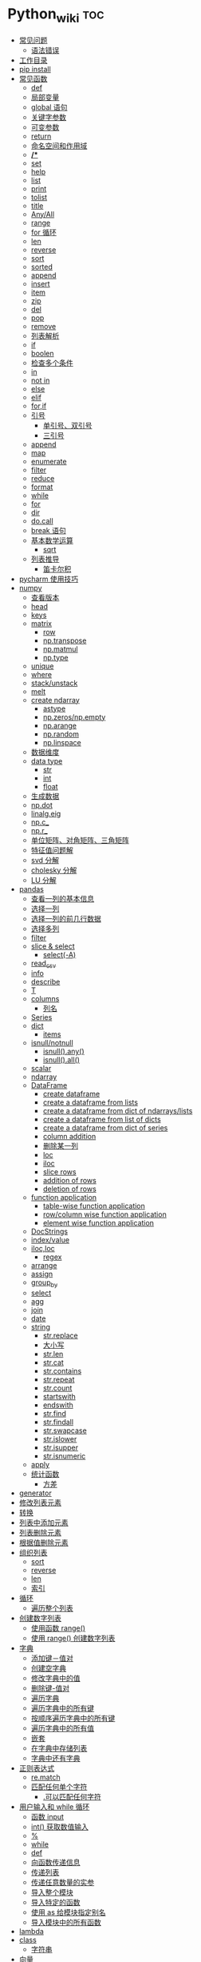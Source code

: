 # -*- org-confirm-babel-evaluate: nil; -*-
#+PROPERTY: header-args :eval never-export
            
* Python_wiki                                                           :toc:
  - [[#常见问题][常见问题]]
    - [[#语法错误][语法错误]]
  - [[#工作目录][工作目录]]
  - [[#pip-install][pip install]]
  - [[#常见函数][常见函数]]
    - [[#def][def]]
    - [[#局部变量][局部变量]]
    - [[#global-语句][global 语句]]
    - [[#关键字参数][关键字参数]]
    - [[#可变参数][可变参数]]
    - [[#return][return]]
    - [[#命名空间和作用域][命名空间和作用域]]
    - [[#][*/**]]
    - [[#set][set]]
    - [[#help][help]]
    - [[#list][list]]
    - [[#print][print]]
    - [[#tolist][tolist]]
    - [[#title][title]]
    - [[#anyall][Any/All]]
    - [[#range][range]]
    - [[#for-循环][for 循环]]
    - [[#len][len]]
    - [[#reverse][reverse]]
    - [[#sort][sort]]
    - [[#sorted][sorted]]
    - [[#append][append]]
    - [[#insert][insert]]
    - [[#item][item]]
    - [[#zip][zip]]
    - [[#del][del]]
    - [[#pop][pop]]
    - [[#remove][remove]]
    - [[#列表解析][列表解析]]
    - [[#if][if]]
    - [[#boolen][boolen]]
    - [[#检查多个条件][检查多个条件]]
    - [[#in][in]]
    - [[#not-in][not in]]
    - [[#else][else]]
    - [[#elif][elif]]
    - [[#forif][for,if]]
    - [[#引号][引号]]
      - [[#单引号双引号][单引号、双引号]]
      - [[#三引号][三引号]]
    - [[#append-1][append]]
    - [[#map][map]]
    - [[#enumerate][enumerate]]
    - [[#filter][filter]]
    - [[#reduce][reduce]]
    - [[#format][format]]
    - [[#while][while]]
    - [[#for][for]]
    - [[#dir][dir]]
    - [[#docall][do.call]]
    - [[#break-语句][break 语句]]
    - [[#基本数学运算][基本数学运算]]
      - [[#sqrt][sqrt]]
    - [[#列表推导][列表推导]]
      - [[#笛卡尔积][笛卡尔积]]
  - [[#pycharm-使用技巧][pycharm 使用技巧]]
  - [[#numpy][numpy]]
    - [[#查看版本][查看版本]]
    - [[#head][head]]
    - [[#keys][keys]]
    - [[#matrix][matrix]]
      - [[#row][row]]
      - [[#nptranspose][np.transpose]]
      - [[#npmatmul][np.matmul]]
      - [[#nptype][np.type]]
    - [[#unique][unique]]
    - [[#where][where]]
    - [[#stackunstack][stack/unstack]]
    - [[#melt][melt]]
    - [[#create-ndarray][create ndarray]]
      - [[#astype][astype]]
      - [[#npzerosnpempty][np.zeros/np.empty]]
      - [[#nparange][np.arange]]
      - [[#nprandom][np.random]]
      - [[#nplinspace][np.linspace]]
    - [[#数据维度][数据维度]]
    - [[#data-type][data type]]
      - [[#str][str]]
      - [[#int][int]]
      - [[#float][float]]
    - [[#生成数据][生成数据]]
    - [[#npdot][np.dot]]
    - [[#linalgeig][linalg.eig]]
    - [[#npc_][np.c_]]
    - [[#npr_][np.r_]]
    - [[#单位矩阵对角矩阵三角矩阵][单位矩阵、对角矩阵、三角矩阵]]
    - [[#特征值问题解][特征值问题解]]
    - [[#svd-分解][svd 分解]]
    - [[#cholesky-分解][cholesky 分解]]
    - [[#lu-分解][LU 分解]]
  - [[#pandas][pandas]]
    - [[#查看一列的基本信息][查看一列的基本信息]]
    - [[#选择一列][选择一列]]
    - [[#选择一列的前几行数据][选择一列的前几行数据]]
    - [[#选择多列][选择多列]]
    - [[#filter-1][filter]]
    - [[#slice--select][slice & select]]
      - [[#select-a][select(-A)]]
    - [[#read_csv][read_csv]]
    - [[#info][info]]
    - [[#describe][describe]]
    - [[#t][T]]
    - [[#columns][columns]]
      - [[#列名][列名]]
    - [[#series][Series]]
    - [[#dict][dict]]
      - [[#items][items]]
    - [[#isnullnotnull][isnull/notnull]]
      - [[#isnullany][isnull().any()]]
      - [[#isnullall][isnull().all()]]
    - [[#scalar][scalar]]
    - [[#ndarray][ndarray]]
    - [[#dataframe][DataFrame]]
      - [[#create-dataframe][create dataframe]]
      - [[#create-a-dataframe-from-lists][create a dataframe from lists]]
      - [[#create-a-dataframe-from-dict-of-ndarrayslists][create a dataframe from dict of ndarrays/lists]]
      -  [[#create-a-dataframe-from-list-of-dicts][create a dataframe from list of dicts]]
      - [[#create-a-dataframe-from-dict-of-series][create a dataframe from dict of series]]
      - [[#column-addition][column addition]]
      - [[#删除某一列][删除某一列]]
      - [[#loc][loc]]
      - [[#iloc][iloc]]
      - [[#slice-rows][slice rows]]
      - [[#addition-of-rows][addition of rows]]
      - [[#deletion-of-rows][deletion of rows]]
    - [[#function-application][function application]]
      - [[#table-wise-function-application][table-wise function application]]
      - [[#rowcolumn-wise-function-application][row/column wise function application]]
      - [[#element-wise-function-application][element wise function application]]
    - [[#docstrings][DocStrings]]
    - [[#indexvalue][index/value]]
    - [[#ilocloc][iloc,loc]]
      - [[#regex][regex]]
    - [[#arrange][arrange]]
    - [[#assign][assign]]
    - [[#group_by][group_by]]
    - [[#select][select]]
    - [[#agg][agg]]
    - [[#join][join]]
    - [[#date][date]]
    - [[#string][string]]
      - [[#strreplace][str.replace]]
      - [[#大小写][大小写]]
      - [[#strlen][str.len]]
      - [[#strcat][str.cat]]
      - [[#strcontains][str.contains]]
      - [[#strrepeat][str.repeat]]
      - [[#strcount][str.count]]
      - [[#startswith][startswith]]
      - [[#endswith][endswith]]
      - [[#strfind][str.find]]
      - [[#strfindall][str.findall]]
      - [[#strswapcase][str.swapcase]]
      - [[#strislower][str.islower]]
      - [[#strisupper][str.isupper]]
      - [[#strisnumeric][str.isnumeric]]
    - [[#apply][apply]]
    - [[#统计函数][统计函数]]
      - [[#方差][方差]]
  - [[#generator][generator]]
  - [[#修改列表元素][修改列表元素]]
  - [[#转换][转换]]
  - [[#列表中添加元素][列表中添加元素]]
  - [[#列表删除元素][列表删除元素]]
  - [[#根据值删除元素][根据值删除元素]]
  - [[#组织列表][组织列表]]
    - [[#sort-1][sort]]
    - [[#reverse-1][reverse]]
    - [[#len-1][len]]
    - [[#索引][索引]]
  - [[#循环][循环]]
    - [[#遍历整个列表][遍历整个列表]]
  - [[#创建数字列表][创建数字列表]]
    - [[#使用函数-range][使用函数 range()]]
    - [[#使用-range-创建数字列表][使用 range() 创建数字列表]]
  - [[#字典][字典]]
    - [[#添加键值对][添加键－值对]]
    - [[#创建空字典][创建空字典]]
    - [[#修改字典中的值][修改字典中的值]]
    - [[#删除键-值对][删除键-值对]]
    - [[#遍历字典][遍历字典]]
    - [[#遍历字典中的所有键][遍历字典中的所有键]]
    - [[#按顺序遍历字典中的所有键][按顺序遍历字典中的所有键]]
    - [[#遍历字典中的所有值][遍历字典中的所有值]]
    - [[#嵌套][嵌套]]
    - [[#在字典中存储列表][在字典中存储列表]]
    - [[#字典中还有字典][字典中还有字典]]
  - [[#正则表达式][正则表达式]]
    - [[#rematch][re.match]]
    - [[#匹配任何单个字符][匹配任何单个字符]]
      - [[#可以匹配任何字符][.可以匹配任何字符]]
  - [[#用户输入和-while-循环][用户输入和 while 循环]]
    - [[#函数-input][函数 input]]
    - [[#int-获取数值输入][int() 获取数值输入]]
    - [[#-1][%]]
    - [[#while-1][while]]
    - [[#def-1][def]]
    - [[#向函数传递信息][向函数传递信息]]
    - [[#传递列表][传递列表]]
    - [[#传递任意数量的实参][传递任意数量的实参]]
    - [[#导入整个模块][导入整个模块]]
    - [[#导入特定的函数][导入特定的函数]]
    - [[#使用-as-给模块指定别名][使用 as 给模块指定别名]]
    - [[#导入模块中的所有函数][导入模块中的所有函数]]
  - [[#lambda][lambda]]
  - [[#class][class]]
    - [[#字符串][字符串]]
  - [[#向量][向量]]
    - [[#将序列分解为单独变量][将序列分解为单独变量]]
    - [[#从任意长度的可迭代对象中分解元素][从任意长度的可迭代对象中分解元素]]
    - [[#找到最大或最小的-n-个元素][找到最大或最小的 N 个元素]]
    - [[#set-1][set]]
    - [[#lambda-1][lambda]]
    - [[#全为-01-的数组][全为 0/1 的数组]]
  - [[#元组][元组]]
  - [[#列表list][列表（list）]]
  - [[#列表长度][列表长度]]
    - [[#笛卡尔积-1][笛卡尔积]]
  - [[#切片操作][切片操作]]
  - [[#推导式][推导式]]
    - [[#字典-1][字典]]
    - [[#集合][集合]]
  - [[#对序列使用和][对序列使用＋和*]]
    - [[#建立由列表组成的列表][建立由列表组成的列表]]
  - [[#聚合][聚合]]
  - [[#外积][外积]]
  - [[#广播][广播]]
  - [[#统计记录个数][统计记录个数]]
  - [[#value_counts][value_counts()]]
  - [[#处理缺失值][处理缺失值]]
    - [[#发现缺失值][发现缺失值]]
    - [[#填充缺失值][填充缺失值]]
    - [[#剔除缺失值][剔除缺失值]]
  - [[#合并数据集][合并数据集]]
    - [[#concat-与-append-操作][concat 与 append 操作]]
    - [[#pdconcat][pd.concat]]
    - [[#伪随机数][伪随机数]]
  - [[#unionintersectiondifference][union/intersection/difference]]
  - [[#eval][eval]]
  - [[#统计][统计]]
    - [[#最小值和最大值][最小值和最大值]]
    - [[#数组值求和累积乘积差分][数组值求和\累积\乘积\差分]]
    - [[#kronecker-积][kronecker 积]]
    - [[#舍入运算][舍入运算]]
    - [[#画图][画图]]
    - [[#线性模型][线性模型]]
    - [[#lasso][lasso]]
  - [[#数据清理][数据清理]]
    - [[#数字型变量][数字型变量]]
    - [[#文本型变量][文本型变量]]
  - [[#类][类]]
  - [[#转义][转义]]
  - [[#packages][Packages]]
    - [[#dplython][dplython]]
      - [[#select-1][select]]
      - [[#filter-2][filter]]
      - [[#sample][sample]]
      - [[#arrange-1][arrange]]
      - [[#mutate][mutate]]
      - [[#distinct][distinct]]
      - [[#group_by-1][group_by]]
      - [[#t-1][T]]
    - [[#reprex][reprex]]

** 常见问题
*** 语法错误
    #+begin_quote
    SyntaxError: invalid syntax
    #+end_quote
语法错误又称解析错误，简单来说是基本语法结构写错了，如：多任务写成一行、for 循环没加‘:’等。上面示例可以看到，针对语法错误，python 解析器会输出错误的那一行，并且在最先找到的错误的位置标记了一个箭头。

** 工作目录
类似于 R 的 getwd(),setwd().
   #+begin_src python
     ##引入模块，获得工作目录
import os
os.getcwd() #获得当前工作目录
os.chcwd('D:/work') #改变工作目录
os.mkdir('work') #建立新目录
os.rmdir('work') #删除目录
os.rename('fff.txt','fool.txt') #重命名
os.remove('h.txt') #删除文件
import numpy
import numpy
import numpy
import numpy as np
import numpy

print("hello")
   #+end_src

 

** pip install
谁用谁知道。
   #+begin_src python
 pip install django -i https://pypi.tuna.tsinghua.edu.cn/simple
   #+end_src

** 常见函数
*** def
自定义函数可以通过关键字 def 来定义。
#+begin_src python
 def test(x, y = 10):
    x += 100
    print(x, y)
test
# <function __main__.test(x, y=10)>
test.__code__
# <code object test at 0x11d9b15d0, file "<ipython-input-43-3d74f8241943>", line 1>
test.__code__.co_varnames # 参数及变量量名列列表。
test.__code__.co_consts # 指令常量
test.__defaults__ # 参数默认值
# (10,)
test(1)
# 101 10
#+end_src
在定义函数时给定的名称称作“形参（parameters）”， 在调用函数时你所提供函数的值称
作“实参”（arguments）。
    #+begin_src python
      def say_hello():
          print('hello world')

          say_hello()
    #+end_src
    #+begin_src python
      def print_max(a, b):
    if a > b:
        print(a, 'is maximum')
    elif a == b:
        print(a, 'is equal to', b)
    else:
        print(b, 'is maximum')

        print_max(3,4)
    #+end_src

*** 局部变量
当在一个函数的定义中声明变量时，它们不会以任何方式与身处函数之外但具有相同名称的
变量产生关系，也就是说，这些变量名只存在于函数这一局部（local），这被称为变量作
用域（scope）。

    #+begin_src python
      x = 50
def func(x):
    print("x is", x)
    x = 2
    print('Changed local x to', x)

func(x)
      print("x is still", x)
    #+end_src

*** global 语句
如果想给一个在程序顶层的变量赋值（也就是说不存在于任何作用域中，无论是函数还是
类），那么你必须告诉 python 这一变量并非局部，而是全局（global）。因为在不使用
global 语句的情况下，不可能为一个定义于函数之外的变量赋值。

    #+begin_src python
      x = 50
def func():
    global x

    print('x is', x)
    x = 2
    print('Changed global x to', x)

func()
      print('Value of x is', x)
    #+end_src

下面 times = 1,就是默认的参数值。

    #+begin_src python
      def say(message, times=1):
          print(message * times)

say('hello')
      say('world',5)
    #+end_src

*** 关键字参数

    #+begin_src python
      def func(a,b=5,c=10):
          print("a is", a, "and b is", b, "and c is", c)

func(3,7)
func(25,c=7)
      func(c=50, a=100)
    #+end_src

*** 可变参数
有时你可能想定义的函数里面能够有任意数量的变量，也就是参数数量是可变的，这可以通过使用星号来实现。

*** return
return 语句用于从函数中返回，也就是中断函数。
    #+begin_src python
      def maximun(x, y):
    if x > y:
        return  x
    elif x == y:
        return "The numbers are equal"
    else:
        return y

    print(maximun(2, 3))
    #+end_src

*** 命名空间和作用域
命名空间（namespace）





*** */**
为了能让一个函数接受任意数量的位置参数，可以使用一个*参数。例如：
    #+begin_src python
 def avg(first, *rest):
    return (first + sum(rest)) / (1 + len(rest))

# Sample use
avg(1, 2) # 1.5
avg(1, 2, 3, 4) # 2.5
    #+end_src
为了接受任意数量的关键字参数，使用一个以**开头的参数。比如：
#+begin_src python
 import html

def make_element(name, value, **attrs):
    keyvals = [' %s="%s"' % item for item in attrs.items()]
    attr_str = ''.join(keyvals)
    element = '<{name}{attrs}>{value}</{name}>'.format(
                name=name,
                attrs=attr_str,
                value=html.escape(value))
    return element

# Example
# Creates '<item size="large" quantity="6">Albatross</item>'
make_element('item', 'Albatross', size='large', quantity=6)

# Creates '<p>&lt;spam&gt;</p>'
make_element('p', '<spam>')
#+end_src

从上面两个例子可以看出 * 对应的是任意数量的位置参数,而 ** 对应的是任意数量的关键
字参数.

还有一种情况是只接受关键字参数的函数.将强制关键字参数放到某个*参数或者单个*后面就能达到这种效果。

#+begin_src python
 def recv(maxsize, *, block):
    'Receives a message'
    pass

recv(1024, True) # TypeError
recv(1024, block=True) # Ok
#+end_src
利用这种技术，我们还能在接受任意多个位置参数的函数中指定关键字参数。比如：

#+begin_src python
 def minimum(*values, clip=None):
    m = min(values)
    if clip is not None:
        m = clip if clip > m else m
    return m

minimum(1, 5, 2, -5, 10) # Returns -5
minimum(1, 5, 2, -5, 10, clip=0) # Returns 0
#+end_src

- 给函数参数增加元信息

写好了一个函数，然后想为这个函数的参数增加一些额外的信息，这样的话其他使用者就能清楚的知道这个函数应该怎么使用。

函数注解只存储在函数的 __annotations__ 属性中。

#+begin_src python
def add(x:int, y:int) -> int:
    return x + y

add(1,2)
#> 3

help(add)
#> Help on function add in module __main__:
#>
#> add(x: int, y: int) -> int
#>

add.__annotations__
#> {'x': int, 'y': int, 'return': int}
#+end_src

- 返回多个值的函数
为了能返回多个值,函数直接 return 一个元组即可.
#+begin_src python
 def myfun():
    return 1,2,3

a, b, c = myfun()
a
#1
b
#2
c
#3
#+end_src

从本质上看,尽管 myfun() 看上去返回了多个值,实际上是先创建了一个元组然后返回的.

- 定义有默认参数的函数

定义一个有可选参数的函数是非常简单的，直接在函数定义中给参数指定一个默认值，并放到参数列表最后就行了。

#+begin_src python
def spam(a, b = 42):
    print(a, b)

spam(1)
spam(1, 2)
#+end_src

#+begin_src python
_no_value = object()
def spam(a, b=_no_value):
    if b is _no_value:
        print('No b value supplied')

spam(1)
spam(1, 2)
spam(1,  None)


def spam(a,b=[]):
    print(b)
    return b
x = spam(1)
x.append(99)
spam(1)
#+end_src

- 减少可调用对象的参数个数

如果需要减少某个函数的参数个数，你可以使用 functools.partital().

#+begin_src python
from functools import partial
def spam(a, b, c, d):
    print(a, b, c, d)

s1 = partial(spam, 1)
s1
s1(2, 3, 4)
s2 = partial(spam, d = 42)
s2(1, 2, 3)
s2(4, 5, 5)
s3 = partial(spam, 1, 2, d = 42)
s3(3)
s3(4)
s3(5)
#+end_src

partial() 函数允许你给一个或多个参数设置固定的值，减少接下来被调用时的参数个数。


- 带额外状态信息的回调函数

你的代码中需要依赖到回调函数的使用(比如事件处理器、等待后台任务完成后的回调等)， 并且你还需要让回调函数拥有额外的状态值，以便在它的内部使用到。
#+begin_src python
def apply_async(func, args, *, callback):
    result = func(*args)
    callback(result)

def print_result(result):
    print('Got:', result)

def add(x,y):
    return x+y

apply_async(add, (2, 3), callback=print_result)
# Got: 5
#+end_src

- 访问闭包中定义的变量

#+begin_src python
def sample():
    n = 0
    def func():
        print('n=', n)
    def get_n():
        return n
    def set_n(value):
        nonlocal n
        n = value
    func.get_n = get_n
    func.set_n = set_n
    return func

f =sample()
f()
# n= 0
f.set_n(10)
f()
# n= 10
f.get_n()
# 10
#+end_src

为了说明清楚它如何工作的，有两点需要解释一下。首先，nonlocal 声明可以让我们编写函数来修改内部变量的值。其次，函数属性允许我们用一种很简单的方式将访问方法绑定到闭包函数上，这个跟实例方法很像(尽管并没有定义任何类)。



*** set
集合，是 python 一种数据类型，可以去重。
#+begin_src python
basket = ['apple', 'orange', 'apple']
set(basket)
#> {'apple', 'orange'}
#+end_src

*** help
   #+begin_src python
   help() #可以获取帮助文档
#比如:
   help(re.match)
   #+end_src
*** list
python 中的 list 转变为 array.
    #+begin_src python
      items = [1, 2, 3, 4, 5]
      type(items)
      l = np.array(items)
      type(l)
    #+end_src
*** print
在 python 中，print 的功能要比 R 要丰富的多。类似于是 glue。

#+begin_src python
  new_points = alien_0['color']
  print("you just earned " + str(new_points) + " points!")
#+end_src

*** tolist
array 转变成 list.

#+begin_src python
  import array as arr
  a = arr.array("i", [10, -20, 30])
  print("type of a:", type(a))
  print("a is:", a)
  list1 = list()
  a.tolist()
#+end_src

*** title
Python title() 方法返回"标题化"的字符串,就是说所有单词都是以大写开始，其余字母均为小写(见 istitle())。
    #+begin_src python
      a = []
      a.append("df")
      a.append("sd")
      a.insert(0,"sa")
      a
      b = a.pop(0)
      b.title()
    #+end_src

*** Any/All
逻辑集合。
    #+begin_src python
any([False, True])
all([False, True])
    #+end_src

*** range
使用 range() 创建数字列表，可以使用函数 list() 将 range() 的结果直接转换为列表。
这个函数类似于 seq.

    #+begin_src python
      numbers = list(range(1, 6))
      print(numbers)
      # [1, 2, 3, 4, 5]
    #+end_src

*** for 循环
for 循环中的 print 需要缩进。
    #+begin_src python
      magicians = ['alice', 'david', 'carolina']
for magician in magicians:
print(magician)
    #+end_src
*** len
可以列表的长度。
    #+begin_src python
      cars = ['bmw', 'audi']
      len(cars)
    #+end_src

*** reverse
倒着打印列表。
    #+begin_src python
      cars = ['bmw', 'audi']
      cars.reverse()
      print(cars)
    #+end_src

    #+begin_src python
for i in reversed([2, 5, 3, 9, 6]):
    print(i)
#> 6
#> 9
#> 3
#> 5
#> 2
    #+end_src

*** sort
对列表进行永久性排序。
#+begin_src python
  magicians = ['alice', 'david', 'carolina']
  magicians.sort()
  magicians

import

#+end_src

*** sorted
使用 sorted() 对列表进行 *临时排序* 。要保留列表元素原来的列表的顺序，同时以特定的顺序呈现它们。除此之外，sorted()函数还有两个参数：key 和 reverse.

key 指定带有单个参数的函数，用于从 iterable 的每个元素中提取用于比较的键 (例如 key=str.lower)。默认值为 None (直接比较元素)
reverse 为一个布尔值。如果设为 True，则每个列表元素将按反向顺序比较进行排序。

#+begin_src python
  magicians = ['alice', 'david', 'carolina']
  sorted(magicians)
a = sorted([2, 4, 3, 7], reverse=True)
print(a)
#> [7, 4, 3, 2]
chars = ['apple', 'watermelon', 'pear', 'banana']
sorted(chars, key = lambda x:len(x))
#> ['pear', 'apple', 'banana', 'watermelon']
#+end_src

#+begin_src python
basket = ['apple', 'orange', 'apple']
for f in sorted(set(basket)):
    print(f)
#> apple
#> orange
#+end_src

*** append
在列表中添加元素。该方法在其末尾添加新元素“ducati”。在列表末尾添加元素。
#+begin_src python
  a = []
  a.append("df")
  a
#+end_src

*** insert
在任意位置添加新元素。

#+begin_src python
  a = []
  a.append("df")
  a.append("sd")
  a.insert(0,"sa")
  a
#+end_src

*** item
这个函数一般用在字典类型数据。遍历字典时，如果直接遍历字典对象，只能得到字典中的键。
使用字典 items() 方法，便可以同时输出键和对应值：
#+begin_src python
sample = {'a':1, 'b':2, 'c':3}
for i in sample:
    print(i)
#> a
#> b
#> c
#+end_src

#+begin_src python
sample = {'a':1, 'b':2, 'c':3}
for i in sample.items():
    print(i)
#> ('a', 1)
#> ('b', 2)
#> ('c', 3)
#+end_src

*** zip
zip 函数接收一个或多个可迭代对象，并将各个迭代对象对应的元素聚合，返回一个元组的迭代器。
#+begin_src python
x = [1, 2, 3]
y = [4, 5, 6]
zipped = zip(x, y)
list(zipped)
#> [(1, 4), (2, 5), (3, 6)]
color = ['white', 'blue', 'black']
animal = ['cat', 'dog', 'pig']
for i in zip(color, animal):
    print(i)
#> ('white', 'cat')
#> ('blue', 'dog')
#> ('black', 'pig')
#+end_src

*** del
从列表中删除元素。可以删除任意位置的元素。

#+begin_src python
  a = ['honda', "bmw"]
  del a[0]
  a
#+end_src

*** pop
可以使用 pop() 可以删除末尾元素。
#+begin_src python
  a = ['honda', "bmw"]
  del a[0]
  a.append("dff")
  a
  a.pop()
  a
#+end_src

如果要从列表中删除一个元素，且不再以任何方式使用它，那就用 del 语句；如果要在删除
元素后还能继续使用它，就使用方法 pop().

*** remove
根据值删除元素。

#+begin_src python
  a = []
  a.append("df")
  a.append("sd")
  a.insert(0,"sa")
  a
  b = a.pop(0)
  a.remove("df")
  a

  c = "df"
  a.remove(c)
  a
#+end_src

*** 列表解析
列表解析将 for 循环和创建新元素的代码合并一行，并自动附加新元素。
#+begin_src python
  squres = [value**2 for value in range(1, 11)]
  print(squres)
  #[1, 4, 9, 16, 25, 36, 49, 64, 81, 100]
#+end_src

*** if
    #+begin_src python
      cars = ['audi', 'bmw']
for car in cars:
    if car == 'bmw':
        print(car.upper())
    else:
        print(car.title())
    #+end_src

    #+begin_src python
      c = "haha"
if c != "sd":
    print("hold the anchovies!")
    #+end_src

*** boolen

    #+begin_src python
      cars = ['audi', 'bmw']
      car == "bmw"
      #True
      car = "Audi"
      car.lower() == "audi"
    #+end_src

*** 检查多个条件
and/or

and 等价于 R 中的&.

#+begin_src python
  age_0 = 22
  age_1 = 18
  age_0 >= 21 and age_1 >=21
  age_0 >= 21 or age_1 >=21
#+end_src

*** in
    #+begin_src python
      df = ['a', 'b', 'c']
      "a" in df
    #+end_src

*** not in
检查特点之
    #+begin_src python
      df = ['a', 'b', 'c']
      "a" not in df
    #+end_src

    #+begin_src python
      df = ['a', 'b', 'c']
      a = "d"
      "a" not in df
if a not in df:
    print(a.title() + ", you can post a response if you wish.")
    #+end_src

*** else
    #+begin_src python
      age = 17
if age >= 18:
    print("you are old enough to vote!")
    print("Have you registered to vote yet?")
else:
    print("Sorry, you are too young to vote")
    #+end_src

*** elif

    #+begin_src python
      age = 12
if age < 4:
    print("Your admission cost is $0.")
elif age < 18:
    print("Your admission cost is $5.")
else:
    print("your admission cost is $10.")
    #+end_src

使用多个 elif 代码块。

#+begin_src python
  age = 12
if age < 4:
    price = 0
elif age < 18:
    price = 5
elif age < 65:
    price = 10
else:
    price = 5

    print("Your admission cost is $" + str(price) + ".")
#+end_src

也可以省略 else 代码块。

#+begin_src python
  age = 12
if age < 4:
    price = 0
elif age < 18:
    price = 5
elif age < 65:
    price = 10
elif age >= 65:
    price = 4

print("Your admission cost is $" + str(price) + ".")
#+end_src

*** for,if

    #+begin_src python
      s = ['a', 'b', 'c']
for s in s:
    if s == 'b':
        print("sorry, we are out.")
    else:
        print("adding " + s + ".")
        print("\nfinished!")
    #+end_src

在运行 for 循环前确定列表是否为空很重要！

#+begin_src python
  a = []
if a:
    for b in a:
        print("sd")
        print("\nfinishing")
else:
    print("c")
#+end_src

*** 引号
**** 单引号、双引号
单引号和双引号工作机制完全相同.可以通过单引号、双引号指定字符串。

#+begin_src python
  '''
  这是一段多行字符串。这是它的第一行。
This is the second line.

"What's your name?," I asked.

He said "Bond, James Bond."
  '''
#+end_src

**** 三引号
*** append
添加元素。
#+begin_src python
  x = [1,2,3]
  x.append(4)
  x
#+end_src

*** map
map()方法会将一个函数映射到序列的每一个元素上，生成新序列，包含所有函数返回值。这么说确实像 R 中的 map 函数。

Map applies a function to all the items in an input_list. Here is the blueprint:
map(function_to_apply, list_of_inputs).
Most of the times we want to pass all the list elements to a function one-by-one and then collect the output.
    #+begin_src python
     items=[1,2,3,4,5]
      squared=list(map(lambda x:x**2,items))
      squared
    #+end_src

*** enumerate
当遍历一个非数值序列时，有时候会需要将元素和索引一起取出，这时候便可以用到 enumerate()函数。enumerate()函数接受一个序列或者迭代器，返回一个元组，里面包含元素及其索引数值。

#+begin_src python
seasons = ['spring', 'summer', 'Fall', 'Winter']
list(enumerate(seasons))
#> [(0, 'spring'), (1, 'summer'), (2, 'Fall'), (3, 'Winter')]
#+end_src

还可以通过调整 start 参数，规定序列数值的起始值。

#+begin_src python
seasons = ['spring', 'summer', 'Fall', 'Winter']
list(enumerate(seasons, start=1))
#> [(1, 'spring'), (2, 'summer'), (3, 'Fall'), (4, 'Winter')]
#+end_src

#+begin_src python
for i,v in enumerate(['a', 'b', 'c']):
    print(i, v)
#> 0 a
#> 1 b
#> 2 c
#+end_src

*** filter
As the name suggests, filter creates a list of elements for which a function returns true.filter()函数轻松完成了任务，它用于过滤序列，过滤掉不符合条件的元素，返回一个迭代器对象。filter()函数和 map()、reduce()函数类似，都是将序列里的每个元素映射到函数，最终返回结果。

#+begin_src python
nums = [1, 2, 3, 4, 5]
list(filter(lambda x:x%2!=0, nums))
#> [1, 3, 5]
chars = ['apple', 'watermelon', 'pear', 'banana']
list(filter(lambda x:'w' in x, chars))
#> ['watermelon']
#+end_src

    #+begin_src python
      number_list = range(-5, 5)
      less_than_zero = list(filter(lambda x: x < 0, number_list))
      print(less_than_zero)
    #+end_src
*** reduce
Reduce is a really useful function for performing some computation on a list and returning the result.
    #+begin_src python
      from functools import reduce
      product = reduce((lambda x, y: x * y), [1, 2, 3, 4])
      product
    #+end_src
*** format
python 中 format 方法所做的事情便是将每个参数值替换至格式所在的位置。这之中可以有
更详细的格式。

#+begin_src python
  print('{0:.3f}'.format(1.0/3))
  print('{0:_^11}'.format('hello'))
  print('{name} wrote {book}'.format(name='swaroop',book='python'))
#+end_src
*** while

    #+begin_src python
      number = 23
      running = True
while running:
    guess = int(input('Enter an integer : '))

    if guess == number:
        print('Congratualtions, you guessed it.')
        running = False
    elif guess < number:
        print('No, it is a little higher than that.')
    else:
        print('No,it is a little lower than that.')
else:
    print('The while loop is over.')

    print('Done.')
    #+end_src

*** for
for...in 语句是另一种循环语句，其特点是会在一系列对象上进行迭代。

    #+begin_src python
      for i in range(1,5):
          print(i)
else:
    print('The for loop is over')
    #+end_src

*** dir
内置的 dir() 函数能够返回由对象所定义的名称列表。
有点像 R 中的 ls().
#+begin_src python
  dir(pandas)
  dir()
  a = 5
  dir()
#+end_src

*** do.call
python 版的 do.call 可以用以下代码实现，可以看出 python 的编程思想和 r 还是有些区别的。

#+begin_src python
  import builtins
def do_call(what, *args, **kwargs):
    return getattr(builtins, what)(*args, **kwargs)

do_call("sum", range(1,11))

functions = {
    "sum": sum,
    "mean":lambda v:sum(v)/len(v)
}
  functions['sum'](range(1,11))

#+end_src

*** break 语句
break 语句用以中断（break）循环语句，也就是中断循环语句的执行，即使循环条件没有
变更为 False,或队列中的项目尚未完全迭代依旧如此。

#+begin_src python
  while True:
      s = input('Enter something:')
    if s == 'quit':
        break
    print('Length of the string is', len(s))
    print('Done')
#+end_src

*** 基本数学运算
**** sqrt

    #+begin_src python
      from math import sqrt
      print('square root of 16 is', sqrt(16))
    #+end_src
*** 列表推导
列表推导的作用只有一个是生成列表。
#+begin_src python
listtwo = [2*i for i in listone if i >2]
listtwo
#+end_src

**** 笛卡尔积

     #+begin_src python
 colors = ['black', 'white']
sizes = ['s', 'M', 'L']
tshirts = [(color, size) for color in colors for size in sizes]
tshirts
     #+end_src
这里得到的结果是先以颜色排列，再以尺码排列。

#+begin_src python
  colors = ['black', 'white']
sizes = ['s', 'M', 'L']
for tshirt in ('%s %s' % (c, s) for c in colors for s in sizes):
    print(tshirt)
#+end_src

** pycharm 使用技巧
| 功能          | 快捷键             |
| main 函数补全 | tab                |
| alt+/         | 实现函数和变量补全 |
其实，我想从 tidyverse 对应的 Python 学起。
** numpy
*** 查看版本
    #+begin_src python
import numpy
numpy.__version
    #+end_src
*** head
展示数据前 5 行。和 R 类似，用 head 需要将数据转换为 pd.DataFrame.

    #+begin_src python
      import seaborn as sns
      import pandas as pd
      import numpy as np
      df = sns.load_dataset('iris')
      print(df.head())
    #+end_src
*** keys
和 R 不同，python 中察看数据结构还可以用下面命令。
#+begin_src python
from sklearn.datasets import load_boston
boston = load_boston()
print(boston.keys())
#+end_src
*** matrix
矩阵表示法。和 R 不同，这里面有 list 可以表示 matrix.
    #+begin_src python
     A = [[1, 4, 5],
     [-5, 8, 9]]
     np.array(A)
    #+end_src
**** row

     #+begin_src python
        A = [[1, 4, 5],
            [-5, 8, 9]]
       column = [];
       for row in A:
           column.append(row[2])
       row

     #+end_src

**** np.transpose
转置。
#+begin_src python
 import numpy as np
A = [[1, 4, 5],
     [-5, 8, 9]]
np.transpose(A)
#+end_src
**** np.matmul
矩阵乘法。
#+begin_src python
 A = [[1, 4, 5],
     [-5, 8, 9]]
B = [[1,2],[2,3]]
np.matmul(np.transpose(A),B)
#+end_src
**** np.type
     #+begin_src python
 A = [[1, 4, 5],
     [-5, 8, 9]]
A.dtype #数据类型
 type(A.dtype)
     #+end_src

*** unique
    #+begin_src python
df = sns.load_dataset('iris')
print(df.head())
df.index
df.species.unique()
    #+end_src
*** where
np.where 相当于 ifelse。
    #+begin_src python
    a = np.arange(10)
np.where(a<5,a,10*a)
    # array([ 0,  1,  2,  3,  4, 50, 60, 70, 80, 90])
a = np.array([[0, 1, 2],
              [0, 2, 4],
              [0, 3, 6]])
 np.where(a<4,a,-2)
 # array([[ 0,  1,  2],
 #       [ 0,  2, -1],
 #       [ 0,  3, -1]])
    #+end_src

*** stack/unstack
这两个函数类似 R 中的 gather 和 spread。
#+begin_src python
df = sns.load_dataset('iris')
df.set_index('species', inplace = True, append = True)
df_short = df.stack()
df_long = df_short.unstack()
df_long.head()
#+end_src

#+begin_src python
import numpy

#+end_src


*** melt
这个 melt 函数就是 R 中 gather。
    #+begin_src python
df = sns.load_dataset('iris')
df_melt = df.melt(id_vars = 'species')
df_melt.head()
    #+end_src

*** create ndarray
构造一个 array.
    #+begin_src python
      data1 = [6, 7.5, 8, 0,1]
      np.array(data1)
    #+end_src
    #+begin_src python
      data2 = [[1,2,3,4],[5,6,7,8]]
      arr2 = np.array(data2)
      arr2 = np.array(data2, dtype=np.float32) #dtype 可以修改数据类型
      arr2.ndim #2
      arr2.shape #(2,4)
      arr2.dtype
    #+end_src

**** astype
这个函数可以修改数据类型。

#+begin_src python
  data1 = [6, 7.5, 8, 0,1]
  temp = np.array(data1)
  temp.dtype
  temp1 = temp.astype(np.int64)
  temp1.dtype
#+end_src

和 R 一样，python 也可以字符串型转为数值型。

#+begin_src python
  data2 = ['6', '7.5', '8', '0,1']
  temp2 = np.array(data2, dtype=np.string_)
  temp2
  temp2.dtype
  temp2.astype(float) #有些问题，需要排查
#+end_src


**** np.zeros/np.empty

 生成全为 0 的向量和空值矩阵。

     #+begin_src python
       np.zeros(10)
       np.zeros((3,6))
       np.empty((2,3,2)) #空矩阵
     #+end_src
**** np.arange
类似于 R 中的 seq().

#+begin_src python
  np.arange(4)
#+end_src

**** np.random

随机生成数。

    #+begin_src python
 import numpy as np
 data=np.random.randn(2,3)
 data
    #+end_src
**** np.linspace
在指定的间隔内返回均匀间隔的数字。
#+begin_src python
  np.linspace(start = 0, stop = 19, num = 20)
#+end_src

*** 数据维度

    #+begin_src python
data.shape
    #+end_src

相当于 r 中的 dim(data)
*** data type
    #+begin_src python
data.dtype  #typeof()
    #+end_src

**** str
等价于 as.character.
#+begin_src python
str(29)
#+end_src

**** int
     #+begin_src python
int('-99')
     #+end_src
注意 int 不能求值为整数的值传递给 int().
     #+begin_src python
int('99.99')
# Traceback (most recent call last):
  # File "<input>", line 1, in <module>
# ValueError: invalid literal for int() with base 10: '99.99'
     #+end_src

**** float

     #+begin_src python
float('3.14')
     #+end_src

*** 生成数据
  随机生成一组 2*3 维度数据。
  #+begin_src python
    import numpy as np
    data = np.random.randn(2, 3) #生成2*3 维float 型数据
    print(data.shape) #数据维度
    print(data.dtype) #显示数据类型
    print(data) #打印数据
  #+end_src

  #+begin_src python
import pandas
from dplython import (DplyFrame, X, diamonds, select, sift, sample_n,
                        sample_frac, head, arrange, mutate, group_by, summarize, DelayFunction)
diamonds >> select(X.carat) >> head(5)

  #+end_src
*** np.dot
点乘。
#+begin_src python
 np.dot([1,2], [1,2])
#+end_src
*** linalg.eig
Compute the eigenvalues and right eigenvectors of a square array.
    #+begin_src python
 from numpy import linalg as LA
w, v = LA.eig(np.diag((1,2,3)))
w
v
    #+end_src

*** np.c_
有点像 cbind,可以将 array 连接起来。
#+begin_src python
  np.c_[np.array([1,2,3]), np.array([4,5,6])]
#+end_src
*** np.r_
这个函数不象 rbind, 类似 append 函数。
#+begin_src python
  np.r_[np.array([1,2,3]), np.array([4,5,6])]
#+end_src
*** 单位矩阵、对角矩阵、三角矩阵
numpy 函数命名方式很像 matlab.
    #+begin_src python
      np.eye(5)
      import numpy as np
      x = np.array([[10,2,7],
                    [3,5,4],
                    [4,2,1],
                    [2,4,5]])
      x
      np.diag(x)
    #+end_src

    #+begin_src python
      np.triu(x) #上三角矩阵
      np.tril(x) #下三角矩阵
    #+end_src
*** 特征值问题解

    #+begin_src python
      np.random.seed(1010)
      x = np.random.randn(5, 3)
      va, ve = np.linalg.eig(np.cov(x))
      va
      ve
    #+end_src
*** svd 分解

    #+begin_src python
      u,d,v = np.linalg.svd(x) #奇异值分解
    #+end_src
*** cholesky 分解
    #+begin_src python
      Z = np.array([[1, -2j], [2j, 5]])
      L = np.linalg.cholesky(Z)
      L
import numpy as np
from scipy import linalg
a = np.array([[4, 12, -16],
              [12, 37, -43],
              [-16, -43, 98]])

L = linalg.cholesky(a, lower=True)
L
np.allclose(np.dot(L, L.T) , a)
    #+end_src
*** LU 分解
这里的 L 是下三角矩阵（lower triangular matrix）, U 是一个上三角矩阵（upper
triangular matrix） 的乘积。

LU 分解是利用消去法进行矩阵分解。具体请见。

https://zhuanlan.zhihu.com/p/55056353

** pandas
| 函数     | dplyr     | pandas      |
| 创建列   | mutate    | assign      |
| 选择列   | select    | filter      |
| rename   | rename    | rename      |
| 过滤行   | filter    | query       |
| 排序     | arrange   | sort_values |
| 分组     | group_by  | groupby     |
| 摘要统计 | summarize | agg         |

*** 查看一列的基本信息
data.columnname.describe()
    #+begin_src python
data = pd.read_csv("/Users/luyajun/Documents/坚果云/我的坚果云/学习/信用评分卡/score_card/cs-training.csv")
data.age.describe()
    #+end_src

*** 选择一列
data['columnname']
#+begin_src python
data = pd.read_csv("/Users/luyajun/Documents/坚果云/我的坚果云/学习/信用评分卡/score_card/cs-training.csv")
data['age']
#+end_src

*** 选择一列的前几行数据
    #+begin_src python
data['columnsname'][:n]
    #+end_src

    #+begin_src python
 data['age'][:5]
    #+end_src

*** 选择多列
data [[[[ 'column1', 'column2' ]]]]

*** filter
类似于 dplyr 中的 filter.data[data['columnname'] > condition]

    #+begin_src python
 data[data.age>45]
    #+end_src

*** slice & select
loc 函数充当 slice, if slicing only one row, use df.loc[[3],:].
    #+begin_src python
df.loc[3:4,]
df.loc[[3],]
df.loc[:,"A":"B"] #选择列
    #+end_src

**** select(-A)

     #+begin_src python

     #+end_src

*** read_csv
这个类似 fread 函数。
    #+begin_src python
 import pandas as pd
df = pd.read_csv('myfile.csv', sep=',')
print(df)
    #+end_src

*** info
这个函数类似于 glimpse.
    #+begin_src python
import pandas as pd
data = pd.DataFrame(boston.data)
data.columns = boston.feature_names
data.head()
data['price'] = boston.target
data.info()
import numpy as np
    #+end_src

*** describe
类似 R 中的 summary!
#+begin_src python
import pandas as pd
data = pd.DataFrame(boston.data)
data.columns = boston.feature_names
data.head()
data['price'] = boston.target
data.info()
data.describe()

#+end_src

*** T
转置。
#+begin_src python
 x = diamonds >> select(X.carat, X.cut) >> head
 x.T
#+end_src

*** columns
生成数据的样例可以用下列代码生成。
#+begin_src python
df=pd.DataFrame(np.random.randn(4,3),columns=list('bde'),index=['utah','ohio','texas','oregon'])
import pandas as pd
#+end_src

数据列名重命名。
    #+begin_src python
import pandas as pd
data = pd.DataFrame(boston.data)
data.columns = boston.feature_names
    #+end_src

生成一个新列，真的和 R 一样！

#+begin_src python
import pandas as pd
data = pd.DataFrame(boston.data)
data.columns = boston.feature_names
data.head()
data['price'] = boston.target
#+end_src

**** 列名
如何显示数据框的列名。
#+begin_src python
data.columns # 返回index, 可以通过list() 转换为list
data.columns.values #返回array
#+end_src

*** Series
类似于 R 中的 vector.pandas.Series(data, index, dtype, copy).

1 data    data takes various forms like ndarray, list, constants

2 index   Index values must be unique and hashable, same length as data. Default np.arrange(n) if no index is passed.

3 dtype   dtype is for data type. If None, data type will be inferred. category
为因子型。

4 copy    Copy data. Default False.

#+begin_src python
  import pandas as pd
  s = pd.Series()
  print(s)

  import numpy as np
  data = np.array(['a', 'b', 'c'])
  s = pd.Series(data)
  print(s)
#+end_src

因子型变量如下。
#+begin_src python
 import pandas as pd
s = pd.Series(["a", "b"], dtype="category")
s
#+end_src

在 dataframe 是也可以将变量转换为因子型。

#+begin_src python
 df = pd.DataFrame({"A":["a","b"]})
df["A"].astype("category")
#+end_src

*** dict
Create a series from dict.A dict can be passed as input and if no index is specified, then the dictionary keys are taken in a sorted order to construct index. If index is passed, the values in data corresponding to the labels in the index will be pulled out.

#+begin_src python
import pandas as pd
import numpy as np
data = {'a' : 0., 'b' : 1., 'c' : 2.}
s = pd.Series(data)
print s
s.columns
#+end_src

#+begin_src python
import pandas as pd
import numpy as np
data = {'a' : 0., 'b' : 1., 'c' : 2.}
s = pd.Series(data, index=['b','c','d','a'])
print(s["b"])
#+end_src

**** items
Python 字典(Dictionary) items() 函数以列表返回可遍历的(键, 值) 元组数组。
     #+begin_src python
import pandas as pd
import numpy as np
data = {'a' : 0., 'b' : 1., 'c' : 2.}
# dict_items([('a', 0.0), ('b', 1.0), ('c', 2.0)])
     #+end_src
*** isnull/notnull
可以迅速地判断对象是否为 null.
    #+begin_src python
import pandas as pd
import numpy as np
data = {'a' : 0., 'b' : 1., 'c' : 2.}
s = pd.Series(data, index=['b','c','d','a'])
print(s["b"])
s.isnull()
    #+end_src

**** isnull().any()
用来判断某列是否有缺失值。

#+begin_src python
data = pd.read_csv("/Users/luyajun/Documents/坚果云/我的坚果云/学习/信用评分卡/score_card/cs-training.csv")
data.isnull().any()
#+end_src

**** isnull().all()
用来判断某列是否全部为空值。
#+begin_src python
data = pd.read_csv("/Users/luyajun/Documents/坚果云/我的坚果云/学习/信用评分卡/score_card/cs-training.csv")
data.isnull().all()
#+end_src

*** scalar
If data is a scalar value, an index must be provided. The value will be repeated to match the length of index.
#+begin_src python
  s = pd.Series(5, index=[0,1])
  s
  print(s[0])
  print(s[:3])
  print(s[-3:])
#+end_src

retrieve multiple elements using a list of index label values

#+begin_src python
  data = {'a' :0.,'b' : 1., 'c' : 2.}
  s = pd.Series(data, index=['b','c','d','a'])
  print(s[["b",'a']])
#+end_src

*** ndarray

create a series from ndarray.

#+begin_src python
import numpy as np
import pandas as pd
from pandas import Series, DataFrame
pd.Series([4, 7, -5, 3])
  import pandas as pd
  import numpy as np
  data = np.array(['a', 'b', 'c', 'd'])
  print(data)
  print(data.dtype)
  s = pd.Series(data)
  print(s)
  print(s.dtype)

import nump
import numpy
import
import numpy as
import numpy as np

imp

#+end_src



pd.series 中的 index

#+begin_src python
  data = np.array(['a', 'b', 'c', 'd'])
  s = pd.Series(data, index = [100, 101, 102, 103])
  print(s)
#+end_src

*** DataFrame
pandas.DataFrame(data, index, columns, dtype, copy)

create a pandas dataframe using various inputs like

- lists
- dict
- series
- numpy ndarray
- another dataframe.

**** create dataframe
     #+begin_src python
import pandas as pd
df = pd.DataFrame()
print(df)
pd.Series(['a', 'b', 'c']) #一组数据与两组索引（行列索引组成的数据结构）
pd.Series([['a', 'A'], ['b', 'B'], ['c', 'C']],columns = ['小写', '大写'],index=['一', '二', '三'])
     #+end_src

**** create a dataframe from lists
     #+begin_src python
 data = [1,2,3,4,5]
       df = pd.DataFrame(data)
       print(df)
     #+end_src

     #+begin_src python
       data = [['Alex',10],['Bob',12]]
       df = pd.DataFrame(data, columns=['Name','Age'])
       df = pd.DataFrame(data, columns=['Name','Age'], dtype=float)
       print(df)
     #+end_src

**** create a dataframe from dict of ndarrays/lists

     #+begin_src python
       data = {'Name':['Tom'],'Age':[28]}
       df = pd.DataFrame(data)
       print(df)
     #+end_src

     #+begin_src python
       data = {'Name':['Tom'],'Age':[28]}
       df = pd.DataFrame(data, index = ['rank1'])
       print(df)
     #+end_src

****  create a dataframe from list of dicts
List of Dictionaries can be passed as input data to create a DataFrame. The dictionary keys are by default taken as column names.

#+begin_src python
  data = [{'a' : 1, 'b' : 2},{'a':5,'b':10,'c':20}]
  df = pd.DataFrame(data, index=['rank1','rank2'])
  print(df)
#+end_src

#+begin_src python
  df1 = pd.DataFrame(data, index=['first', 'second'], columns=['a','b'])
  df2 = pd.DataFrame(data, index=['first', 'second'], columns=['a','b1'])
  print(df1)
  print(df2)
#+end_src

**** create a dataframe from dict of series
     #+begin_src python
       d = {'one':pd.Series([1,2,3],index=['a','b','c']),
            'two':pd.Series([1,2,3,4],index=['a','b','c','d'])}
       df = pd.DataFrame(d)
       print(df)
       print(df['one'])
     #+end_src

**** column addition
     #+begin_src python
       import pandas as pd
       d = {'one': pd.Series([1,2,3], index = ['a', 'b', 'c']),
            'two': pd.Series([1,2,3,4], index = ['a', 'b', 'c', 'd'])}

df = pd.DataFrame(d)

df['three'] = pd.Series([10,20,30],index=['a', 'b', 'c'])
print(df)
       df['four'] = df['one'] + df['three']
       print(df)
     #+end_src

**** 删除某一列
     #+begin_src python
       del df['one']
       print(df)
     #+end_src

**** loc
row can be selected by passing row label to a loc function.

     #+begin_src python
       print(df.loc['a'])
     #+end_src

**** iloc
rows can be selected by passing integer location to an iloc fucntion.

     #+begin_src python
       print(df.iloc[2])
     #+end_src

**** slice rows
multiple rows can be selected using ":" operator.

#+begin_src python
  print(df[0:3])
#+end_src

**** addition of rows
add new rows to a dataframe using the append function.

#+begin_src python
  df = pd.DataFrame([[1,2],[3,4]],columns=['a','b'])
  df2 = pd.DataFrame([[5,6],[7,8]],columns=['a','b'])
  df = df.append(df2)
  print(df)
#+end_src

**** deletion of rows

     #+begin_src python
       df = df.drop(0)
       print(df)
     #+end_src

*** function application
**** table-wise function application

    #+begin_src python
      def adder(ele1,ele2):
    return ele1 + ele2
df = pd.DataFrame(np.random.randn(5,3),columns=['col1', 'col2', 'col3'])
print(df)
print(df + 2)
      print(df.pipe(adder,2))
    #+end_src

**** row/column wise function application

    #+begin_src python
      import numpy as np
def adder(ele1,ele2):
    return ele1 + ele2

df = pd.DataFrame(np.random.randn(5,3),columns=['col1', 'col2', 'col3'])
df.pipe(adder,2)
      print(df.apply(np.mean)) #列
      print(df.apply(np.mean, axis=1)) ##行
    #+end_src

#极大值与极小值相减
    #+begin_src python
      print(df.apply(lambda x:x.max() - x.min()))
    #+end_src

**** element wise function application

只对一列元素作变换

     #+begin_src python
       import numpy as np
       df['col1'].map(lambda x:x*100)
     #+end_src

对所有元素作变换

     #+begin_src python
       df.applymap(lambda x:x*100)
     #+end_src

*** DocStrings
python 注释语言功能就是 docstring.当程序运行时，可以通过一个函数来获取文档。

下面函数的第一行的字符串就是该函数的文档字符串（docstring）。

该文档字符串所约定的是一串多行字符串，其中第一行以某一大写字母开始，以句号结束。
第二行为空行，后跟的第三行开始是任何详细的解释说明。在此强烈建议你在你所有重要功 能的所有文档字符串中都遵循这一约定。

可以通过使用函数的__doc__(注意其中的双下划线)属性（属于函数的名称）来获取函数
print_max 的文档字符串属性。

#+begin_src python
  def print_max(x,y):
      ''' Prints the maximum of two numbers.打印两个数值中的最大数。

    The two values must be integers.这两个数都应该是整数'''
      x = int(x)
      y = int(y)

    if x > y:
        print(x, 'is maximum')
    else:
        print(y, 'is maximum')

print_max(3 ,5)
print(print_max.__doc__) #获取注释
  Prints the maximum of two numbers.

  The two values must be integers.
#+end_src

*** index/value
index 更像 R 中的行元素名称。可以进行筛选。
value 是返回数值。
    #+begin_src python
import pandas as pd
obj = pd.Series([4, 7, -5, 3])
obj.values
obj.index
obj1 = pd.Series([4, 7, -5, 3], index= ['d', 'b', 'a', 'c'])
obj1.index
    #+end_src
可以挑选元素大于 0 的元素，这点和 R 一样。
    #+begin_src python
obj1[obj1 > 0]
    #+end_src

可以利用下面函数查询 index 是否会在 series 中。
#+begin_src python
  "b" in obj1
#+end_src

*** iloc,loc
iloc,loc 两个操作类似于 dplyr 中的 select。

    #+begin_src R :results output graphics :file fig_1.png :exports both
      library(dplyr)
      select(df,var1,var2)
      select(df,-var3)
    #+end_src

    #+begin_src python
import numpy as np
import pandas as pd
data =  pd.D
data.iloc(1)
    #+end_src

    #+begin_src python
df[['var1', 'var2']]
df.drop('var3', 1)
    #+end_src



    #+begin_src python
import seaborn as sns
sns.set()
import pandas as pd
tips = sns.load_dataset("tips")
iris =  .
iris.info(null_counts=True) #类似于R 中的 glimpse(iris)
##filter
iris[iris.sepal_width > 0.2]
iris.query("sepal_width > 0.2")
##select
iris.loc[:, [["sepal_width", "sepal_length"]]]
iris.loc[1, :] #第一列数据
iris.loc[[1], :] #第一行数据

df %>% select(-col1)
df.drop(columns=["col1"])
#+end_src

**** regex
这部份在 dplyr 里面是 tidyselect 包中的内容。

contain,match 等等。

     #+begin_src python
       df = sns.load_dataset('iris')
       df.filter(regex='length$')
     #+end_src

*** arrange
    #+begin_src R :results output graphics :file fig_1.png :exports both
      df %>%
          arrange(desc(col1))
    #+end_src

    #+begin_src python
df.sort_values(by="col1", ascending=False)
    #+end_src
*** assign
等价于 R 中的 mutate 函数。
    #+begin_src python
iris.assign(new=iris.sepal_width/iris.sepal,
            newcol=lambda x:x["col"]+1)
import pandas
    #+end_src

    #+begin_src python
 df.assign(AoverC = df.A/df.C,
          Bplus = lambda df:df["B"] + 1)
    #+end_src

    #+begin_src python
 def is_b(letter):
    return letter == "b"
df.assign(
    is_alphabet_b = lambda df:df.Alphabet.apply(is_b)
)
    #+end_src

*** group_by
    #+begin_src python
      import pandas as pd
 df = pd.DataFrame({'Animal':['Falcon','Falcon','Parrot','Parrot'],'Max Speed':[380.,370.,24.,26.]})
df.groupby(['Animal']).mean #对animal 进行分组然后求mean()

arrays = [['Falcon','Falcon','Parrot', 'Parrot'],
           ['Captive', 'Wild', 'Captive', 'Wild']]

index = pd.MultiIndex.from_arrays(arrays, names=('Animal', 'Type'))
df = pd.DataFrame({'Max Speed':[390., 350., 30., 20.]}, index=index)
df.groupby(level=0).mean()
df.groupby(level=1).mean()
    #+end_src
*** select

    #+begin_src python



    #+end_src
*** agg
等价于 R 中的 summarize 函数.
#+begin_src python
 import pandas as pd
df = pd.DataFrame({'Alphabet': ['a', 'b', 'c', 'd','e', 'f', 'g', 'h','i'],
                   'A': [4, 3, 5, 2, 1, 7, 7, 5, 9],
                   'B': [0, 4, 3, 6, 7, 10,11, 9, 13],
                   'C': [1, 2, 3, 1, 2, 3, 1, 2, 3]})

df.groupby("Alphabet")\
    .agg({'A':['mean']})
#+end_src

*** join
    #+begin_src python
      import pandas as pd
      left = pd.DataFrame({
          'id':[1,2,3,4,5],
          'Name': ['Alex', 'Amy', 'Allen', 'Alice', 'Ayoung'],
          'subject_id':['sub1','sub2','sub4','sub6','sub5']})

left

right = pd.DataFrame(
    {'id':[1,2,3,4,5],
     'Name': ['Billy', 'Brian', 'Bran', 'Bryce', 'Betty'],
     'subject_id':['sub2','sub4','sub3','sub6','sub5']})

pd.merge(left, right, on = "id")
pd.merge(left, right, on = ["id", "subject_id"])
pd.merge(left, right, on = ["id", "subject_id"], how="left")
pd.merge(left, right, on = ["id", "subject_id"], how="right")
pd.merge(left, right, on = ["subject_id"], how="outer")
pd.merge(left, right, on = ["subject_id"], how="inner")

    #+end_src
*** date

    #+begin_src python
      import pandas as pd
      df = pd.DataFrame(iris.data, columns=iris.feature_names)
      print(pd.Timedelta(days=2))
      import pandas as pd
      s = pd.Series([pd.date_range('2012-1-1', periods=3, freq='D')])
      td = pd.Series([pd.Timedelta(days=i) for i in range(3)])
      df = pd.DataFrame(dict(A=s,B=td))
    #+end_src
*** string
**** str.replace
     #+begin_src python
       str = 'this is string'
       print(str.replace("is", "was"))
     #+end_src
**** 大小写
     #+begin_src python
       import pandas as pd
       import numpy as np
       s = pd.Series(['Tom', 'William Rick', 'John', 'Alber@t', np.nan, '1234','SteveSmith'])
       print(s.str.lower()) #小写
       print(s.str.upper()) #大写
     #+end_src
**** str.len
字符长度
     #+begin_src python
       import pandas as pd
       import numpy as np
       s = pd.Series(['Tom', 'William Rick', 'John', 'Alber@t', np.nan, '1234','SteveSmith'])
       print(s.str.len())
     #+end_src
**** str.cat
类似于 R 中的 str_c.
#+begin_src python
  import pandas as pd
  import numpy as np
  s = pd.Series(['Tom ', 'William Rick', 'John', 'Alber@t', np.nan, '1234','SteveSmith'])
  print(s.str.cat(sep='_'))
#+end_src
**** str.contains
类似于 str_detect.
     #+begin_src python
       import pandas as pd
       import numpy as np
       s = pd.Series(['Tom', 'William Rick', 'John', 'Alber@t', np.nan, '1234','SteveSmith'])
       print(s.str.contains(' '))
     #+end_src
**** str.repeat
重复字符串。
     #+begin_src python
       import pandas as pd
       import numpy as np
       s = pd.Series(['Tom', 'William Rick', 'John', 'Alber@t', np.nan, '1234','SteveSmith'])
       print(s.str.repeat(2))
     #+end_src
**** str.count
字符串计数。
     #+begin_src python
       import pandas as pd
       import numpy as np
       s = pd.Series(['Tom', 'William Rick', 'John', 'Alber@t', np.nan, '1234','SteveSmith'])
       print(s.str.count('m'))
     #+end_src
**** startswith
检查字符串是否以固定字符开头。
     #+begin_src python
       import pandas as pd
       import numpy as np
       s = pd.Series(['Tom', 'William Rick', 'John', 'Alber@t', np.nan, '1234','SteveSmith'])
       print(s.str.startswith('T'))
     #+end_src
**** endswith
检查字符串是否以固定字符结尾。
     #+begin_src python
       import pandas as pd
       import numpy as np
       s = pd.Series(['Tom', 'William Rick', 'John', 'Alber@t', np.nan, '1234','SteveSmith'])
       print(s.str.endswith('t'))
     #+end_src
**** str.find
发现字符出现位置，如果返回－1,说明字符里面没有匹配的字符。
     #+begin_src python
       import pandas as pd
       import numpy as np
       s = pd.Series(['Tom', 'William Rick', 'John', 'Alber@t', np.nan, '1234','SteveSmith'])
       print(s.str.find('e'))
     #+end_src
**** str.findall
上面 str.find 的加强版。
     #+begin_src python
       import pandas as pd
       import numpy as np
       s = pd.Series(['Tom', 'William Rick', 'John', 'Alber@t', np.nan, '1234','SteveSmith'])
       print(s.str.findall('i'))
     #+end_src
**** str.swapcase
将字符串中第一个字符确定为小写，其他字符均为大写。

     #+begin_src python
       import pandas as pd
       import numpy as np
       s = pd.Series(['Tom', 'William Rick', 'John', 'Alber@t', np.nan, '1234','SteveSmith'])
       print(s.str.swapcase())
     #+end_src
**** str.islower
判断字符是否为小写。
     #+begin_src python
       import pandas as pd
       import numpy as np
       s = pd.Series(['Tom', 'William Rick', 'John', 'Alber@t', np.nan, '1234','SteveSmith'])
       print(s.str.islower())
     #+end_src
**** str.isupper
判断字符是否为大写。
     #+begin_src python
       import pandas as pd
       import numpy as np
       s = pd.Series(['Tom', 'William Rick', 'John', 'Alber@t', np.nan, '1234','SteveSmith'])
       print(s.str.isupper())
     #+end_src
**** str.isnumeric
判断字符是否为数字型。
     #+begin_src python
       import pandas as pd
       import numpy as np
       s = pd.Series(['Tom', 'William Rick', 'John', 'Alber@t', np.nan, '1234','SteveSmith'])
       print(s.str.isnumeric())
     #+end_src
*** apply
Python 中 apply 函数的格式为：apply(func,*args,**kwargs).apply 的返回值就是函数 func 函数的返回值。用途：当一个函数的参数存在于一个元组或者一个字典中时，用来间接的调用这个函数，并将元组或者字典中的参数按照顺序传递给参数。

    #+begin_src python
 def is_b(letter):
    return letter == "b"
df.assign(
    is_alphabet_b = lambda df:df.Alphabet.apply(is_b)
)
    #+end_src

*** 统计函数
**** 方差
     #+begin_src python
       import pandas as pd
       import numpy as np
       s1 = pd.Series(np.random.randn(10))
       s2 = pd.Series(np.random.randn(10))
       print(s1.cov(s2))
     #+end_src
** generator
生成器可以生成一个有限或无限的数值序列。
   #+begin_src python
def create_counter(n):
    print("create_counter")
    while True:
        yield n
        n +=1

gen = create_counter(0)
print(next(gen))
print(next(gen))
print(next(gen))

gen2 = create_counter(100)
print(next(gen2)) #输出100
print(next(gen2)) #输出101
print(next(gen2)) #输出102
   #+end_src

** 修改列表元素

#+begin_src python
age=23
str(age)
#+end_src

** 转换
   #+begin_src python
     motorcycles = ['honda', 'yamaha', 'suzuki']
     print(motorcycles)
     motorcycles[0] = 'dycati'
     print(motorcycles)
   #+end_src

给我的感觉，python 在数据类型转换方面显得很笨拙。

list 型转 string.在 R 中，只需要 as.str(L) 即可。
#+begin_src python
  L = list(range(10))
  type(L[0])
  L2 = [str(c) for c in L]
  L2
#+end_src

从这个 L2 中，可以看出 L2 第一个 str(c) 显然是 L2 的数据类型，后面 string
是一个 for 循环。

#+begin_src python
  L3 = [True, "2", 3, 4]
  [type(item) for item in L3]

#+end_src
** 列表中添加元素
在列表末尾添加元素，使用 append 的方法。任意位置插入元素使用 insert 的方法。
#+begin_src python
motorcycles.append("ducati")
print(motorcycles)
motorcycles.insert(0,'ducati')
motorcycles.insert(1,'anyone')
motorcycles
#+end_src

** 列表删除元素
使用 del 对列表中的确定位置元素进行删除。可以使用 pop() 删除任意  一个元素，值得注意的是，每当使用 pop() 时，被弹出的元素就不再列表中了。

除了 del,pop(), 还有 x.remove('python') 可以删除.

#+begin_src python
del motorcycles[0]
motorcycles

poped_motorcycles=motorcycles.pop()
motorcycles
poped_motorcycles

motorcycles = ['honda', 'yamaha', 'suzuki']
last_owned=motorcycles.pop()
motorcycles
print("the last motorcycle I owned was a " + last_owned.title() + ".")
first_owned = motorcycles.pop(0) #截取第一个元素
motorcycles = ['honda', 'yamaha', 'suzuki']
motorcycles.remove('honda')
motorcycles
#+end_src

** 根据值删除元素

可以使用 remove 将元素移除，但是也可以接着使用它的值。

#+begin_src python
motorcycles = ['honda', 'yamaha', 'suzuki']
motorcycles.remove('suzuki') #把suzuki 从元素列表中移除
#+end_src

** 组织列表
*** sort
可以使用 sort() 对字符串进行排序，参数 reverse=T 可以倒序显示。利用 sorted() 对列表进行临时排序。
#+begin_src python
cars=['bmw','audi','toyota']
cars.sort()
cars
sorted(cars)
#+end_src

*** reverse
注意 reverse() 不是指按与字母顺序相反的顺序排列列表元素，而只是反转表元素顺序。
#+begin_src python
cars=['bmw','audi','toyota']
cars.reverse()
#+end_src

*** len
#+begin_src python
len(cars)
#+end_src
*** 索引
索引－1 总是返回最后一个列表元素。
#+begin_src python
  print(cars[-1])
#+end_src
** 循环
*** 遍历整个列表
#+begin_src python
magicians = ['alice', 'david', 'carolina']
for magician in magicians:
    print(magician)

magicians = ['alice', 'david', 'carolina']
for magician in magicians:
    print(magician.title()+",that was a great trick!")
#+end_src

** 创建数字列表
*** 使用函数 range()

#+begin_src python
for value in range(1,5):
    print(value)
#+end_src
*** 使用 range() 创建数字列表

#+begin_src python
numbers=list(range(1,6))
print(numbers)
#+end_src
range 还可以指定步长。
#+begin_src python
even_numbers=list(range(2,11,2))
print(even_numbers)
#+end_src

#+begin_src python
squres=[]
for value in range(1,11):
    squre=value**2
    squres.append(squre)

print(squres)
#+end_src

上述代码可以写的更加简洁一些。

#+begin_src python
squres=[]
for value in range(1,11):
    squres.append(value**2)
print(squres)
#+end_src
** 字典
简单示例：
#+begin_src python
  alien_0 = {'color':'green','points':5}
  alien_0['color']
  # 'green'
#+end_src
*** 添加键－值对

    #+begin_src python
      alien_0 = {'color':'green','points':5}
      alien_0['x_pos'] = 0
      alien_0['y_pos'] = 1
      alien_0
      # {'color': 'green', 'points': 5, 'x_pos': 0, 'y_pos': 1}
    #+end_src

*** 创建空字典

    #+begin_src python
      alien_0 = {}
      alien_0['color'] = "green"
      alien_0['points'] = 5
      alien_0
      # {'color': 'green', 'points': 5}
    #+end_src

*** 修改字典中的值
下面这个示例可以看出 python 在打印时没有 R 那么的灵活方便。
#+begin_src python
  alien_0 = {}
  alien_0['color'] = "green"
  print("Alien is " + alien_0['color'])
  alien_0['color'] = 'blue'
  print('alien is ' + alien_0['color'])
#+end_src

这点 python 没有 R 那么的方便，在 R 中，如果打印的话，直接是  print('alien is
' + alien_0) 即可。

#+begin_src python
  alien_0['color'] = 0
  print('alien is ' + str(alien_0['color']))
#+end_src

*** 删除键-值对
使用 del 语句时，必须指定字典名和要删除的键。
    #+begin_src python
      alien_0 = {'color':'green', 'point':5}
      del alien_0['point']
      alien_0
      # {'color': 'green'}
    #+end_src

*** 遍历字典

    #+begin_src python
      import pandas as pd
      import numpy as np
      user_0 = {
          'username':'eferni',
          'first':'enrico',
          'last':'fermi'
      }

for key,value in user_0.items():
    print('\nKey:' + key)
    print('Value:' + value)
    #+end_src

for 语句的第二部分包含字典名和方法 items()，它返回一个键-值对列表。

*** 遍历字典中的所有键
.keys

#+begin_src python
  user_0 = {
      'username':'eferni',
      'first':'enrico',
      'last':'fermi'
  }

for name in user_0.keys():
    print(name.title())
#+end_src

*** 按顺序遍历字典中的所有键

    #+begin_src python
      favorite_lang = {
          'jen':'python',
          'sarah':'c',
          'edward':'R'
      }

for name in sorted(favorite_lang.keys()):
    print(name.title() + ", thank you for talking the poll.")

    # Edward, thank you for talking the poll.
    # Jen, thank you for talking the poll.
    # Sarah, thank you for talking the poll.
    #+end_src

上述 for 语句类似于其他 for 语句，但对方法 dictinary.keys() 的结果调用了函数
sorted().这让 python 列出字典中的所有键，并在遍历前对这个列表进行排序。

*** 遍历字典中的所有值
    #+begin_src python
      favorite_lang = {
          'jen':'python',
          'sarah':'c',
          'edward':'R',
          'lu':'python'
      }
for name in favorite_lang.values():
    print(name.title() + ', is favorite language.')

    # Python, is favorite language.
    # C, is favorite language.
    # R, is favorite language.
    # Python, is favorite language.
    #+end_src

可以看出上述输出有重复值，利用 set(),可以去重。

#+begin_src python
 favorite_lang = {
    'jen':'python',
    'sarah':'c',
    'edward':'R',
    'lu':'python'
}
for name in set(favorite_lang.values()):
    print(name.title() + ', is favorite language.')
 # Python, is favorite language.
    # C, is favorite language.
    # R, is favorite language.
#+end_src

*** 嵌套
有时候，需要将一系列字典存储在列表中，或将列表作为值存储在字典中，这成为“嵌套”。
#+begin_src python
  alien = []
  #创建30个绿色的外星人
for alien_number in range(30):
    new_alien = {'color': 'green', 'points':5,'speed':'slow'}
    alien.append(new_alien)

    len(alien)
#+end_src

*** 在字典中存储列表
字典中还有列表型数据。
    #+begin_src python
      favorite_lang = {
          'jen':['python', 'ruby'],
          'sarah':['c'],
          'edward':['ruby','go'],
          'phil':['python', 'haskell']
      }

for name, languages in favorite_lang.items():
    print("\n" + name.title() + "'s favorite languages are:")
    for languages in languages:
        print('\t' + languages.title())
    #+end_src


*** 字典中还有字典

    #+begin_src python
      users = {
          'aeinstein':{
              'first':'albert',
              'last':'einstein',
              'location':'princeton',
          },
          'mcurie':{
              'first':'marie',
              'last':'curie',
              'location':'paris',
          }
      }

for username, user_info in users.items():
    print("\nUsername:" + username)
    full_name = user_info['first'] + " " + user_info['last']
    location = user_info['location']
    print("\tFull name: " + full_name.title())
    print("\tLocation: " + location.title())
    #+end_src

** 正则表达式
在 python 中 re 模块可以完成对文本的正则化处理。匹配对象的两种方法：group() 和 groups().
*** re.match
在正则表达式中，通常会选用 | 符号匹配多个字符串。
#+begin_src python
  bt = 'bat|bet|bit'
  m = re.match(bt, "bat")
  m.group()
#+end_src

*** 匹配任何单个字符
**** .可以匹配任何字符
python 和 r 不同，在正则表达式中，模式在前，字符串在后面。
     #+begin_src python
       anyend = '.end'
       m = re.match(anyend, 'bend')
       m.group()
     #+end_src
** 用户输入和 while 循环
*** 函数 input
    #+begin_src python
      message = input("tell me something, and I will repeat it back to you:")
      print(message)
    #+end_src

    #+begin_src python
      import numpy as np
      import pandas as pd
      name = input("Please enter your name: ")
      print("Hello, " + name + "!")
    #+end_src

    #+begin_src python
      x = eval(input('Enter a number'))
      print(x, type(x))
    #+end_src

*** int() 获取数值输入

    #+begin_src python
      age = input("how old are you?")
      age
      21
    #+end_src

*** %
%,这点和 R 一样。
#+begin_src python
  4 % 3
  # 1
#+end_src

*** while
for 循环用于针对集合中的每个元素的一个代码块，而 while 循环不断地运行，直到指定
的条件不满足为此。
    #+begin_src python
      current_num = 1
while current_num <= 5:
    print(current_num)
    current_num +=1
    #+end_src

*** def
定义函数：

#+begin_src python
  def greet_user():
      """显示简单的问候语"""
      print("Hello!")

      greet_user()

      #Hello!
#+end_src

*** 向函数传递信息
    #+begin_src python
      def greet_user(usename):
          print("Hello, " + usename.title() + "!")

          greet_user('jesse')
    #+end_src

在上面的函数参数中，usename 是形参，jesse 是实参。

和 R 不同，python 可以返回字典。

#+begin_src python
  def build_person(first_name, last_name):
      person = {'first': first_name, 'last': last_name}
    return person

musician = build_person('jimi', 'hendrix')
  print(musician)
  # {'first': 'jimi', 'last': 'hendrix'}
#+end_src

*** 传递列表

    #+begin_src python
      def greet_user(names):
    for name in names:
        msg = "Hello, " + name.title() + "!"
        print(msg)

usernames = ['hannah', 'ty', 'margot']
      greet_user(usernames)
    #+end_src

*** 传递任意数量的实参
    #+begin_src python
      def make_pizza(*toppings):
          print(toppings)

make_pizza('pepperoni')
      make_pizza('pepperoni','green peppers')
    #+end_src

形参名*toppings 中的星号让 python 创建一个名为 toppings 的空元组，并将收到的所有
值都封装到这个元组中。

这点跟 R 不一样。

*** 导入整个模块
这块类似于 R 中的.R 执行文件，文件中可以包含 function 函数。

要让函数是可导入的，得先创建模块。模块是扩展名为.py 的文件。

*** 导入特定的函数

    #+begin_src python
from module_name import function_name
    #+end_src

通过用逗号分隔函数名，可根据需要从模块中导入任意数量的函数。

#+begin_src python
from module_name import function_0, function_1, function_2
#+end_src

使用 as 给函数指定别名，如：

#+begin_src python
import numpy as np
#+end_src

指定别名的通用语法如下：

#+begin_src python
  from module_name import function_name as fn
#+end_src

*** 使用 as 给模块指定别名
不光可以给函数命名，还可以给模块命名。
#+begin_src python
  import pizza as p
  p.make_pizza(16, 'pepperoni')
#+end_src
*** 导入模块中的所有函数
    #+begin_src python
      from pizza import *
      make_pizza(16, 'pepperoni')
    #+end_src
** lambda
lambda 函数也叫匿名函数或内联函数，即没有具体名称的函数，它允许快速定义单行函数，可以用在任何需要函数的地方。这区别于 def 定义的函数。

lambda 与 def 的区别：

1）def 创建的方法是有名称的，而 lambda 没有。

2）lambda 会返回一个函数对象，但这个对象不会赋给一个标识符，而 def 则会把函数对象赋值给一个变量（函数名）。

3）lambda 只是一个表达式，而 def 则是一个语句。

4）lambda 表达式” : “后面，只能有一个表达式，def 则可以有多个。

5）像 if 或 for 或 print 等语句不能用于 lambda 中，def 可以。

6）lambda 一般用来定义简单的函数，而 def 可以定义复杂的函数。

#+begin_src python
add = lambda x,y: x + y
add(2, 3)

names = ['tony',  'bob']
sorted(names, key = lambda name:name.split()[-1].lower())
#+end_src

匿名函数需要注意的地方是:

你用 lambda 定义了一个匿名函数，并想在定义时捕获到某些变量的值。

#+begin_src python
x = 10
a = lambda y:x + y
x = 20
b = lambda y: x + y
a(10)
#> 30
b(10)
#> 30

#+end_src

从上面例子可以知道 lambda 表达式中的 x 是一个自由变量，在运行时绑定值，而不是定义时就绑定，这跟函数的默认值参数定义是不同的。

** class
类与对象是面向对象编程的两个主要方面。一个类（class）能够创建一种新的类型（type），其中对象（object）就是类的实例（instance）。python 中的 self 相当于 c++ 中的 this 指针及 java 与 C# 中的 this 引用。面向对象编程，在编写类时，定义一大类对象都有通用的行为。

类方法与普通函数只有一种特定的区别——前者必须多加一个参数在参数列表开头，这个名字必须添加到参数列表的开头，但是你不用在你调用这个功能时为这个参数赋值，Python 会为它提供。这种特定的变量引用的是对象本身，按照惯例，它被赋予 self 这一名称。

类对象支持两种操作：属性引用和实例化。属性引用使用 python 中所有属性所使用的标准语法：obj.name, 有效的属性名称是类对象被创建时存在于类命名空间中的所有名称。

如果类的定义是这样：

#+begin_src python
   class MyClass:
       """A simple example class"""
       i = 12345

     def f(self):
         return 'hello world'
#+end_src

 那么 MyClass.i 和 MyClass.f 就是有效的属性引用，将分别返回一个整数和一个函数对象。
 类属性也可以被赋值，因此可以通过赋值来更改 MyClass.i 的值。__doc__ 也是一个有效
 属性，将返回所属类的文档字符串："""A simple example class""".

 类的实例化使用函数表示法。可以把类对象视为是返回该类的一个新实例的不带参数的函数。

 #+begin_src python
   class Complex:
      def __init__(self, realpart, imagpart):
          self.r = realpart
          self.i = imagpart

 x = Complex(3.0, -4.5)
   x.r,x.i
 #+end_src

 #+begin_src python
   class Dog:
       kind = 'canine'

     def __init__(self, name):
         self.name = name

 d = Dog('Fido')
 e = Dog('Buddy')
 d.kind
   # 'canine'
   e.kind
   # 'canine'
 #+end_src
*** 字符串
isdecima(),isdigit(),isalpha(),isalnum().可以测试字符串 S 是否是数字\字母\字母或数字，对于非 Unicode 字符串。
#+begin_src python
  print('34'.isdigit())
  print('34'.isalnum())
  print('34'.isdecimal())
#+end_src

** 向量
*** 将序列分解为单独变量
    #+begin_src python
      p = (4, 5)
      x, y = p
      x
      y

data = ['a', 50, 10, {2012,12,30}]
      name, share, price, date = data
      name
      share
      price
      date
    #+end_src

实际上不仅仅是元组或列表，只要对象恰好是可迭代的，那么就可以执行分解操作。这包括
字符串\文件\迭代器及生成器。

*** 从任意长度的可迭代对象中分解元素

如果需要从某个可迭代对象中分解出 N 个元素，但是这个可迭代对象的长度可能超过 N.

#+begin_src python
  import pandas as pd
  import numpy as np
def drop_first_last(grades):
    first, *middle, last = grades
    return np.mean(middle)

  drop_first_last((1,2,3,4))
#+end_src

可以利用*表达式解决这个问题，这个表达式有点类似于 R 中的 everything。

#+begin_src python
  record = ("a", 'b', '1',"2")
  a, b, *other = record
  a
  b
  other
#+end_src

*** 找到最大或最小的 N 个元素
heapq 模块中有两个函数－nlargest() 和 nsmallest().
#+begin_src python
  import heapq
  nums = [1, 8, 2, 23, 7, -4]
  print(heapq.nlargest(3, nums))
  print(heapq.nsmallest(3, nums))
#+end_src
*** set
当需要对一个列表进行去重操作的时候，set()函数就派上用场了。
    #+begin_src python
      a = [1, 5, 2, 1, 9]
      set(a)
      # {1, 2, 5, 9}
    #+end_src



*** lambda
一个 lambda 函数是一个小的匿名函数。匿名函数不需要显示地定义函数名，使用【lambda + 参数 +表达式】的方式，语法是：
#+begin_src python
lambda arguments:expression
#+end_src


#+begin_src R :results output graphics :file fig_1.png :exports both
  x = lambda a : a + 10
  x(5)
#+end_src

lambda functions can take any number of arguments.

#+begin_src R :results output graphics :file fig_1.png :exports both
  x = lambda a, b : a*b
  x(5,6)
  x = lambda a,b,c: a+b+c
  print(x(5,6,2))
#+end_src

与 def 区别：

https://pic1.zhimg.com/80/v2-061aa0744539a1f7bfc301015e9594a2_720w.jpg

#+begin_src python
 def f(x,y):
    return x*y
f(1,2)

func = lambda x,y: x*y
func(1,2)
#+end_src

匿名函数的优点：

- 不用取名称，因为给函数取名是比较头疼的一件事，特别是函数比较多的时候

- 可以直接在使用的地方定义，如果需要修改，直接找到修改即可，方便以后代码的维护工作

- 语法结构简单，不用使用 def 函数名(参数名):这种方式定义，直接使用 lambda 参数:返回值 定义即可

*** 全为 0/1 的数组
    #+begin_src python
      np.ones((2, 2, 3))
      np.zeros((2, 2, 3))
      np.empty((2, 2, 3) )
    #+end_src
** 元组
元组是一个固定长度，不可改变的 python 序列对象。创建元组的最简单方式，用用逗号分
隔一列值：

tuple 和 list 非常类似（一个用圆括号，一个用方括号），主要区别在于 tuple 不能增减
或更改其元素，而 dict 则是有索引的多元组（用花括号表示），有其方便的地方。

#+begin_src python
  tup = 4, 5, 6
  tup
  # (4, 5, 6)
#+end_src

#+begin_src python
  nested_tup = (4,5,6),(7,8)
  nested_tup
  # ((4, 5, 6), (7, 8))
#+end_src

用 tuple 可以将任意序列或迭代器转换成元组：

#+begin_src python
  tuple([4,0,2])
  # (4, 0, 2)
  tuple('string')
  # ('s', 't', 'r', 'i', 'n', 'g')
#+end_src

如果元组中的某个对象是可变的，比如列表，可以在原位进行修改。

#+begin_src python
  tup = tuple(['foo', [1,2], True])
  tup[1].append(3)
  tup
  # ('foo', [1, 2, 3], True)
#+end_src

可以用加号运算符将远组串联起来。

#+begin_src python
  (4,None,'foo') + (6,0) + ('bar',)
  # (4, None, 'foo', 6, 0, 'bar')
#+end_src

元组乘以一个整数，像列表一样，会将几个元组的复制串联起来：

#+begin_src python
  ('foo', 'bar')*4
  # ('foo', 'bar', 'foo', 'bar', 'foo', 'bar', 'foo', 'bar')
#+end_src
** 列表（list）
与元组对比，列表的长度可变，内容可以被修改。
#+begin_src python
  tup = ('foo', 'bar')
  b_list = list(tup)
  b_list
  b_list[1] = 'peekaboo'
  b_list
#+end_src
** 列表长度
   #+begin_src python
   len([1,2,3])
   #+end_src


*** 笛卡尔积
python 真的很喜欢用 for 循环。
#+begin_src python
  colors = ['black', 'white']
  sizes = ['S', 'M', 'L']
  tshirts = [(color, size) for color in colors for size in sizes]
  tshirts
  # [('black', 'S'), ('black', 'M'), ('black', 'L'), ('white', 'S'), ('white', 'M'), ('white', 'L')]
#+end_src

** 切片操作
在 python 里，像列表（list）\元组（tuple）\字符串（str）这类序列类型都支持切片操作。

#+begin_src python
  l = [10, 20, 30, 40]
  l[:2]
  # [10, 20]
  l[0:3]
  # [10, 20, 30]
#+end_src

还可以对对象进行切片。可以用 s[a:b:c]的形式对 s 在 a 和 b 之间
以 c 为间隔取值。c 的值还可以为负，负值意味着可以反向取值。

#+begin_src python
  s = 'bicycle'
  s[::3] #间隔为3
  # bye
  s[::-1]
  # 'elcycib'
  s[::-2]
  # 'eccb'
#+end_src

给切片赋值

#+begin_src python
  l = list(range(10))
  l
  # [0, 1, 2, 3, 4, 5, 6, 7, 8, 9]
  l[2:5] = [20, 30]
  l
  # [0, 1, 20, 30, 5, 6, 7, 8, 9]
  del l[5:7]
  l
  l[3::2] = [11, 22]
  l
  # [0, 1, 20, 11, 5, 22, 9]
  l[2:5] = 100
  l[2:5] = [100]
  l
#+end_src

第一种索引器是 loc 属性，表示取值和切片都是显式。

python 代码的设计原则是“显式优于隐式”。
#+begin_src python
  data = pd.Series(['a', 'b', 'c'], index=[1, 3, 5])
  data
  data[1]
  data[1:3]
  data.loc[1]
  data.loc[1:3]
#+end_src

** 推导式

   #+begin_src python
[x for x in range(5)]
#> [0, 1, 2, 3, 4]

[x + 10 for x in range(10) if x % 2 == 0]
#> [10, 12, 14, 16, 18]
   #+end_src

输出表达式：x＋10
数据源迭代：for x in range(10)
过滤表达式：if x % 2 == 0.

推导式还可以直接用作函数调用实参。

#+begin_src python
def test(data):
    print(type(data), data)

test({x for x in range(3)})
#> <class 'set'> {0, 1, 2}
#+end_src

推导式允许有多个 for 子句，每个子句都可选一个 if 条件表达式。

#+begin_src python
[f"{x}{y}" for x in "abc" if x != "c"
           for y in range(3) if y != 0]
#> ['a1', 'a2', 'b1', 'b2']
#+end_src

*** 字典
    #+begin_src python
{k:v for k,v in zip("abc", range(10, 13))}
#> {'a': 10, 'b': 11, 'c': 12}
    #+end_src

*** 集合
    #+begin_src python
{x for x in "abc"}
#> {'a', 'b', 'c'}
    #+end_src

** 对序列使用＋和*

   #+begin_src python
     l = [1, 2, 3]
     l * 2
     # [1, 2, 3, 1, 2, 3]
     2 * 'abc'
     # 'abcabc'
   #+end_src

*** 建立由列表组成的列表

    #+begin_src python

    #+end_src
** 聚合
reduce,类似于 R 中的函数。如果需要存储每次计算的中间结果，那么可以使用 accumulate.

np.sum,np.prod,np.cumsum,np.cumprod 这些函数都可以实现 reduce 的功能。
#+begin_src python
  x = np.arange(1, 6)
  x
  np.add.reduce(x)
  np.multiply.reduce(x)
  np.multiply.accumulate(x)
#+end_src
** 外积

   #+begin_src python
     np.multiply.outer(x, x)
   #+end_src
** 广播
对于同样大小的数组，二进制操作是对相应元素逐个计算：
#+begin_src python
  a = np.array([0, 1, 2])
  b = np.array([5, 5, 5])
  a + b
  a = np.array([0, 1, 2])
  a + 5
#+end_src

** 统计记录个数
如果需要统计布尔数组中 True 记录的个数，可以使用 np.count_nonzero 函数。
   #+begin_src python
     X = np.random.random((10, 3))
     X.mean(0)
     X < 0.2
     np.count_nonzero(X<0.2)
   #+end_src

** value_counts()
value_counts() 相当于 dplyr 包中的 count(). 相当于 R 中的 table.

具体用法是 df.colName.value_counts().
    #+begin_src python
      housing['income_cat'].value_counts()
    #+end_src

** 处理缺失值
*** 发现缺失值
    #+begin_src python
df1 = pd.Series([1, np.nan, 2, None])
df1.isnull()
df1[df1.notnull()]
    #+end_src

在 series 里使用的 isnull() 和 notnull() 同样适用于 dataframe
*** 填充缺失值
df.fillna()

#+begin_src python
df.fillna(0)
#+end_src

*** 剔除缺失值
分别是 dropna() (剔除缺失值) 和 fillna() (填充缺失值).可以按着行或者列筛选 NA 值。
#+begin_src python
df1 = pd.Series([1, np.nan, 2, None])
df1.dropna()
#+end_src
默认情况下，dropna() 会剔除任何包含缺失值的整行数据。
#+begin_src python
df = pd.DataFrame([[1, np.nan, 2],
                  [2, 3, 5],
                  [np.nan, 4, 6]])
df
df.dropna()
#+end_src
可以设置按不同的坐标轴剔除缺失值，比如 axis = 1 (或 axis = 'columns') 会剔除任何包含缺失值的整列数据。

#+begin_src python
df.dropna(axis='columns')
df.dropna(axis='columns', how='all')
#+end_src

默认设置是 how = 'any',也就是只要有缺失值就是剔除整行或整列（通过 axis 设置座标轴），
还可以设置 how = 'all',这样就只会剔除全部是缺失值的行或列了。

#+begin_src python
  df.dropna(axis='rows', thresh=3)
#+end_src

** 合并数据集
*** concat 与 append 操作
numpy 中可以用 np.concatenate 函数将 numpy 数组进行合并。
    #+begin_src python
      x = [1, 2, 3]
      y = [4, 5, 6]
      np.concatenate([x,y])
      # array([1, 2, 3, 4, 5, 6])

      x = np.array([[1,2],[3,4]])
      y = np.array([[5,6],[7,8]])
      np.concatenate((x, y), axis = 0) #x,y 纵向叠加合并成4乘2矩阵
      np.concatenate((x, y), axis = 1) #x,y 纵向叠加合并成2乘4矩阵
      np.vstack((x, y)) #np.concatenate((x, y), axis = 0)
      np.hstack((x, y)) #np.concatenate((x, y), axis = 1)
    #+end_src
*** pd.concat
这个函数不能将 list 型数据进行合并。
pd.concat(objs, axis=0, join='outer')

#+begin_src python
  pd.concat([pd.Series(x),pd.Series(y)],axis=1)
#+end_src

*** 伪随机数

    #+begin_src python
      import random
      random.seed(1010)
      random.randint(1, 100)
      random.choice([1,2,4,'word'])
      random.sample(range(100), 5)
      random.random()
    #+end_src

** union/intersection/difference
基本模块的集合运算不能直接用于 list，但可以用于通过函数 set()转换的 list,这些计算包括集合的差（difference），并（union），交（intersection）。

#+begin_src python
  set(['I', 'you', 'he', 'I'])
#+end_src

#+begin_src python
  set.difference(set(['a',2,'5']),set(['a',7]))
  set.union(set(['a',2,'5']),set(['a',7]))
  set.intersection(set(['a',2,'5']),set(['a',7]))
#+end_src

** eval
和 R 一样，eval 的用法也类似。eval(str_expression)作用是将字符串转换成表达式，并且执行。
#+begin_src python
eval('[1,2,3]')
#> [1, 2, 3]
#+end_src

** 统计
*** 最小值和最大值
   #+begin_src python
     min(L),max(L)
   #+end_src

   #+begin_src python
     M = np.random.random((2, 2))
     M.sum()
     #指定axis=0 找到每一列的最小值
     M.min(axis = 0)
   #+end_src

   #+begin_src python
     from sklearn.preprocessing import MinMaxScaler
     #区间缩放，返回值为缩放到[0, 1]区间的数据
minMaxScaler = MinMaxScaler().fit(X_train)
     minMaxScaler.transform(X_train)
   #+end_src

*** 数组值求和\累积\乘积\差分
   #+begin_src python
     import numpy as np
     L = np.random.random(100)
     sum(L)
     np.prod(x)
     np.cumsum(x)
   #+end_src

array 变成矩阵
#+begin_src python
  x = np.array([32, -12, 3, 5])
  x.shape = 2, 2
  np.diff(x, axis=0) #按行差分
  np.diff(x, axis=1) #按列差分
#+end_src

*** kronecker 积

    #+begin_src python
      A = np.eye(3)
      B = np.array([[1,2], [3, 4]])
      np.kron(A, B)
    #+end_src

*** 舍入运算
在 R 里面是 round(x,6).
#+begin_src python
  x = np.array([1.234, 2.387, 3.673])
  np.round(x, 2) #四舍五入
  np.around(x, 2)
  np.floor(x) #保留整数位
  np.ceil(x)
#+end_src

指数，对数，符号函数，绝对值，极值

#+begin_src python
  x = np.array([-2, 7, 9, 6]).reshape(2, 2)
  x
  np.sign(x)
  np.exp(x)
  np.log(x)
  np.abs(x)
  x.max()
  np.argmin(x, 0)
#+end_src

arange,range

#+begin_src python
  np.arange(3,5,.5) #从3到5(不包含5)等间隔为0.5 的数列
  np.arange(4)
  # array([0, 1, 2, 3])
#+end_src

点乘法

#+begin_src python
  x = np.arange(4,7,.4)
  y = np.arange(1,5)
  np.dot(x.reshape(len(x), 1),
         y.reshape(1, len(y)))
#+end_src

数组形状

#+begin_src python
  np.shape(x)
  np.shape(y)
#+end_src

维数转换

#+begin_src python
  x = [[2,3],[7,5]]
  z = np.asmatrix(x)
  z
  print(z, type(z))
  print(z.transpose()*z)
  print(z.T*z)
#+end_src

维数和形状
#+begin_src python
  np.ndim(z)
  z.shape
#+end_src

*** 画图

    #+begin_src python
      import matplotlib
      import matplotlib.pyplot as plt
      import numpy as np
      import pandas as pd
      import sklearn
def prepare_country_stats(oecd_bli, gdp_per_capita):
    oecd_bli = oecd_bli[oecd_bli["INEQUALITY"]=="TOT"]
    oecd_bli = oecd_bli.pivot(index="Country", columns="Indicator", values="Value")
    gdp_per_capita.rename(columns={"2015": "GDP per capita"}, inplace=True)
    gdp_per_capita.set_index("Country", inplace=True)
    full_country_stats = pd.merge(left=oecd_bli, right=gdp_per_capita,
                                  left_index=True, right_index=True)
    full_country_stats.sort_values(by="GDP per capita", inplace=True)
    remove_indices = [0, 1, 6, 8, 33, 34, 35]
    keep_indices = list(set(range(36)) - set(remove_indices))
    return full_country_stats[["GDP per capita", 'Life satisfaction']].iloc[keep_indices]

##load data
url1 = "https://raw.githubusercontent.com/WillKoehrsen/Hands-On-Machine-Learning/master/handson-ml-master/datasets/lifesat/oecd_bli_2015.csv"
oecd_bli = pd.read_csv(url1, thousands=',')

url2 = 'https://raw.githubusercontent.com/ageron/handson-ml/master/datasets/lifesat/gdp_per_capita.csv'
gdp_per_capita = pd.read_csv(url2, thousands=',', delimiter='\t', encoding='latin1',na_values="n/a")

#prepare the data
country_stats = prepare_country_stats(oecd_bli, gdp_per_capita)
x = np.c_[country_stats['GDP per capita']]
y = np.c_[country_stats['Life satisfaction']]

##visualize the data
      country_stats.plot(kind='scatter', x="GDP per capita", y='Life satisfaction')
      plt.show()
    #+end_src


*** 线性模型

    #+begin_src python
      ##load data
url1 = "https://raw.githubusercontent.com/WillKoehrsen/Hands-On-Machine-Learning/master/handson-ml-master/datasets/lifesat/oecd_bli_2015.csv"
oecd_bli = pd.read_csv(url1, thousands=',')

url2 = 'https://raw.githubusercontent.com/ageron/handson-ml/master/datasets/lifesat/gdp_per_capita.csv'
gdp_per_capita = pd.read_csv(url2, thousands=',', delimiter='\t', encoding='latin1',na_values="n/a")

#prepare the data
country_stats = prepare_country_stats(oecd_bli, gdp_per_capita)
x = np.c_[country_stats['GDP per capita']]
y = np.c_[country_stats['Life satisfaction']]

##visualize the data
country_stats.plot(kind='scatter', x="GDP per capita", y='Life satisfaction')
plt.show()

#select a linear model
lin_reg_model = sklearn.linear_model.LinearRegression()

#train the model
lin_reg_model.fit(x,y)
#Make a prediction for cyprus
x_new = [[22587]]
      print(lin_reg_model.predict(x_new))
    #+end_src

    #+begin_src python
      np.random.seed(1010)
      X = np.random.randn(100, 3)
      X1 = np.hstack((np.ones((100, 1)),X))
      y = np.random.randn(100)
      beta,SSR,rank,sv = np.linalg.lstsq(X, y)
      beta
    #+end_src

*** lasso
    #+begin_src python
      from sklearn import linear_model
      clf = linear_model.Lasso(alpha=0.1)
      clf.fit([[0, 0],
               [1, 1],
               [2, 2]],
              [0, 1, 2])
      clf.coef_
      clf.intercept_
    #+end_src

** 数据清理
*** 数字型变量
删除缺失值，删除一个特征，将缺失值填充为一个固定值。
 #+begin_src python
   housing.dropna(subset=['total_bedrooms']) #option 1 可以理解为删除缺失值
   housing.drop('total_bedrooms', axis=1)  #删除一个特征
   median = housing['total_bedrooms'].median()
   housing['total_bedrooms'].fillna(median)
 #+end_src
*** 文本型变量
    #+begin_src python
      ##LabelBinarizer 类可以一次性完成两个转换
from sklearn.preprocessing import LabelBinarizer
encoder = LabelBinarizer()
housing_cat_1hot = encoder.fit_transform(housing_cat)
      housing_cat_1hot
    #+end_src

** 类
根据类来创建对象被称为实例化。一个简单的样例如下：
使用类几乎可以模拟任何东西。下面一个简单的例子是模拟小狗，对于多数小狗，都会有名
字和年龄，那么创造一个类就会包含这两个信息。
    #+begin_src python
class Dog():
    """一次模拟小狗的简单尝试"""

    def __init__(self, name, age):
        """初始化属性name和age"""
        self.name = name
        self.age = age

    def sit(self):
        """模拟小狗被命令时蹲下"""
        print(self.name.title() + " is now sitting.")

    def roll_over(self):
        """模拟小狗被命令时打滚"""
        print(self.name.title() + " rolled over!")
    #+end_src


在 python 中，首字母大写的名称就是类。这个类定义中的括号是空的。

    #+begin_src python

class Car():
    """一次模拟汽车的简单尝试"""
    def __init__(self, make, model, year):
        self.make = make
        self.model = model
        self.year = year
        self.odometer_reading = 0

    def get_descriptive_name(self):
        long_name = str(self.year) + " " + self.make + " " + self.model
        return long_name.title()

    def read_odometer(self):
        print("this car has " + str(self.odometer_reading) + " miles on it.")

    def update_odometer(self, mileage):
        if mileage >= self.odometer_reading:
            self.odometer_reading = mileage
        else:
            print("You can't roll back an odometer!")

    def increment_odometer(self, miles):
        self.odometer_reading += miles

class ElectricCar(Car):
    """电动车的独特之处"""
    def __init__(self, make, model, year):
        """初始化父类的属性"""
        super().__init__(make, model, year)


my_tesla = ElectricCar('tesla', 'model s', 2016)
print()
    #+end_src












** 转义
   #+begin_src python
print("RMSE: %f" % (rmse))
   #+end_src

** Packages
*** dplython
这个包类似于 dplyr.
**** select
     #+begin_src python
 import pandas
from dplython import (DplyFrame, X, diamonds, select, sift, sample_n,
    sample_frac, head, arrange, mutate, group_by, summarize, DelayFunction)

diamonds >> select(X.carat) >> head
     #+end_src

     #+begin_src python
 diamonds["column w/spaces"] = range(len(diamonds))
diamonds >> \
select(X["column w/spaces"])
     #+end_src

**** filter
在 python 中，filter 是 sift.
     #+begin_src python
 diamonds >> sift(X.carat > 4) >> select(X.carat, X.cut,
                                        X.depth, X.price)
     #+end_src
**** sample
     #+begin_src python
 diamonds >> sample_n(10)
     #+end_src

     #+begin_src python
 diamonds.sample(100)
diamonds.sample(frac=0.2)
     #+end_src

**** arrange
     #+begin_src python
 diamonds >> arrange(X.carat)
     #+end_src
这个函数不能实现降序。可以用下面这个函数实现。
     #+begin_src python
 diamonds.sort_values("carat", ascending=False)
     #+end_src
**** mutate
mutate 新建一列数据。
     #+begin_src python
 diamonds >> \
mutate(carat_bin = X.carat.round())
     #+end_src

以下语句可以实现相同的功能。

#+begin_src python
import pandas
from dplython import (DplyFrame, X, diamonds, select, sift, sample_n,
    sample_frac, head, arrange, mutate, group_by, summarize, DelayFunction)
diamonds.assign(carat_bin = diamonds.carat.round()).head()
#>    Unnamed: 0  carat      cut color clarity  depth  table  price     x     y  \
# 0           1   0.23    Ideal     E     SI2   61.5   55.0    326  3.95  3.98
# 1           2   0.21  Premium     E     SI1   59.8   61.0    326  3.89  3.84
# 2           3   0.23     Good     E     VS1   56.9   65.0    327  4.05  4.07
# 3           4   0.29  Premium     I     VS2   62.4   58.0    334  4.20  4.23
# 4           5   0.31     Good     J     SI2   63.3   58.0    335  4.34  4.35

#       z  carat_bin
# 0  2.43        0.0
# 1  2.31        0.0
# 2  2.31        0.0
# 3  2.63        0.0
# 4  2.75        0.0
#+end_src

mutate by group

#+begin_src python
 diamonds.groupby('cut').apply(lambda x: np.mean(x.price)).reset_index(level=0, drop=True)
#+end_src
**** distinct
     #+begin_src python
diamonds.drop_duplicates()
df.drop_duplicates(subset='col1') # returns dataframe with unique values of col1
 diamonds.drop_duplicates("cut")
     #+end_src
**** group_by

     #+begin_src python
import pandas
from dplython import (DplyFrame, X, diamonds, select, sift, sample_n,
    sample_frac, head, arrange, mutate, group_by, summarize, DelayFunction)
diamonds >> \
mutate(carat_bin=X.carat.round()) >> \
group_by(X.cut, X.carat_bin) >> \
summarize(avg_price=X.price.mean()) >> \
head
# #>     cut  carat_bin     avg_price
# 0  Fair        0.0   1027.979275
# 1  Fair        1.0   3305.754579
# 2  Fair        2.0   9588.269737
# 3  Fair        3.0  13466.823529
# 4  Fair        4.0  15842.666667
     #+end_src
**** T
转置。
     #+begin_src python
diamonds >> select(X.carat, X.cut) >> head >> X._.T
     #+end_src
*** reprex
类似于 R 中的 reprex.
#+begin_src python
from reprexpy import reprex
reprex()
#+end_src
